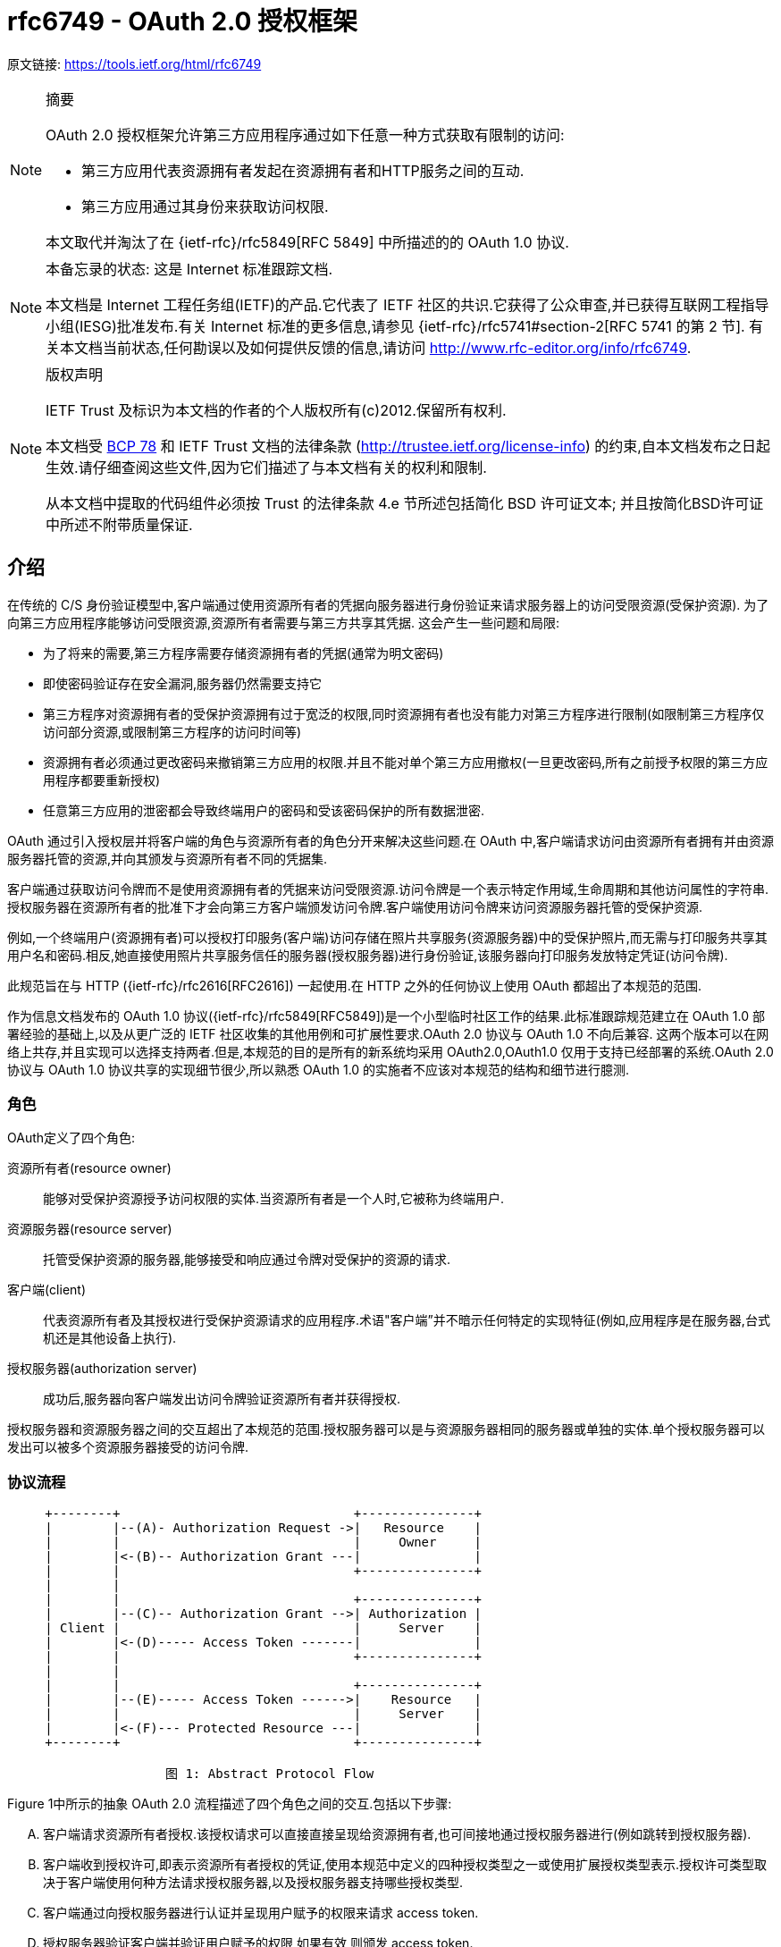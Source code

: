 [[rfc6739]]
= rfc6749 - OAuth 2.0 授权框架

原文链接: https://tools.ietf.org/html/rfc6749[https://tools.ietf.org/html/rfc6749]

[NOTE]
====
摘要

OAuth 2.0 授权框架允许第三方应用程序通过如下任意一种方式获取有限制的访问:

* 第三方应用代表资源拥有者发起在资源拥有者和HTTP服务之间的互动.
* 第三方应用通过其身份来获取访问权限.

本文取代并淘汰了在 {ietf-rfc}/rfc5849[RFC 5849] 中所描述的的 OAuth 1.0 协议.
====

[NOTE]
====
本备忘录的状态:
这是 Internet 标准跟踪文档.

本文档是 Internet 工程任务组(IETF)的产品.它代表了 IETF 社区的共识.它获得了公众审查,并已获得互联网工程指导小组(IESG)批准发布.有关 Internet 标准的更多信息,请参见 {ietf-rfc}/rfc5741#section-2[RFC 5741 的第 2 节].
有关本文档当前状态,任何勘误以及如何提供反馈的信息,请访问 http://www.rfc-editor.org/info/rfc6749.
====

[NOTE]
====
版权声明

IETF Trust 及标识为本文档的作者的个人版权所有(c)2012.保留所有权利.

本文档受 https://tools.ietf.org/html/bcp78[BCP 78] 和 IETF Trust 文档的法律条款 (http://trustee.ietf.org/license-info[http://trustee.ietf.org/license-info]) 的约束,自本文档发布之日起生效.请仔细查阅这些文件,因为它们描述了与本文档有关的权利和限制.

从本文档中提取的代码组件必须按 Trust 的法律条款 4.e 节所述包括简化 BSD 许可证文本; 并且按简化BSD许可证中所述不附带质量保证.
====

[[introduction]]
== 介绍

在传统的 C/S 身份验证模型中,客户端通过使用资源所有者的凭据向服务器进行身份验证来请求服务器上的访问受限资源(受保护资源). 为了向第三方应用程序能够访问受限资源,资源所有者需要与第三方共享其凭据. 这会产生一些问题和局限:

* 为了将来的需要,第三方程序需要存储资源拥有者的凭据(通常为明文密码)
* 即使密码验证存在安全漏洞,服务器仍然需要支持它
* 第三方程序对资源拥有者的受保护资源拥有过于宽泛的权限,同时资源拥有者也没有能力对第三方程序进行限制(如限制第三方程序仅访问部分资源,或限制第三方程序的访问时间等)
* 资源拥有者必须通过更改密码来撤销第三方应用的权限.并且不能对单个第三方应用撤权(一旦更改密码,所有之前授予权限的第三方应用程序都要重新授权)
* 任意第三方应用的泄密都会导致终端用户的密码和受该密码保护的所有数据泄密.

OAuth 通过引入授权层并将客户端的角色与资源所有者的角色分开来解决这些问题.在 OAuth 中,客户端请求访问由资源所有者拥有并由资源服务器托管的资源,并向其颁发与资源所有者不同的凭据集.

客户端通过获取访问令牌而不是使用资源拥有者的凭据来访问受限资源.访问令牌是一个表示特定作用域,生命周期和其他访问属性的字符串.授权服务器在资源所有者的批准下才会向第三方客户端颁发访问令牌.客户端使用访问令牌来访问资源服务器托管的受保护资源.

例如,一个终端用户(资源拥有者)可以授权打印服务(客户端)访问存储在照片共享服务(资源服务器)中的受保护照片,而无需与打印服务共享其用户名和密码.相反,她直接使用照片共享服务信任的服务器(授权服务器)进行身份验证,该服务器向打印服务发放特定凭证(访问令牌).

此规范旨在与 HTTP ({ietf-rfc}/rfc2616[RFC2616]) 一起使用.在 HTTP 之外的任何协议上使用 OAuth 都超出了本规范的范围.

作为信息文档发布的 OAuth 1.0 协议({ietf-rfc}/rfc5849[RFC5849])是一个小型临时社区工作的结果.此标准跟踪规范建立在 OAuth 1.0 部署经验的基础上,以及从更广泛的 IETF 社区收集的其他用例和可扩展性要求.OAuth 2.0 协议与 OAuth 1.0 不向后兼容.
这两个版本可以在网络上共存,并且实现可以选择支持两者.但是,本规范的目的是所有的新系统均采用 OAuth2.0,OAuth1.0 仅用于支持已经部署的系统.OAuth 2.0 协议与 OAuth 1.0 协议共享的实现细节很少,所以熟悉 OAuth 1.0 的实施者不应该对本规范的结构和细节进行臆测.

[[introduction-roles]]
=== 角色

OAuth定义了四个角色:

资源所有者(resource owner)::
能够对受保护资源授予访问权限的实体.当资源所有者是一个人时,它被称为终端用户.
资源服务器(resource server)::
托管受保护资源的服务器,能够接受和响应通过令牌对受保护的资源的请求.
客户端(client)::
代表资源所有者及其授权进行受保护资源请求的应用程序.术语"客户端”并不暗示任何特定的实现特征(例如,应用程序是在服务器,台式机还是其他设备上执行).
授权服务器(authorization server)::
成功后,服务器向客户端发出访问令牌验证资源所有者并获得授权.

授权服务器和资源服务器之间的交互超出了本规范的范围.授权服务器可以是与资源服务器相同的服务器或单独的实体.单个授权服务器可以发出可以被多个资源服务器接受的访问令牌.

[[introduction-protocol-flow]]
=== 协议流程

[source,text]
----
     +--------+                               +---------------+
     |        |--(A)- Authorization Request ->|   Resource    |
     |        |                               |     Owner     |
     |        |<-(B)-- Authorization Grant ---|               |
     |        |                               +---------------+
     |        |
     |        |                               +---------------+
     |        |--(C)-- Authorization Grant -->| Authorization |
     | Client |                               |     Server    |
     |        |<-(D)----- Access Token -------|               |
     |        |                               +---------------+
     |        |
     |        |                               +---------------+
     |        |--(E)----- Access Token ------>|    Resource   |
     |        |                               |     Server    |
     |        |<-(F)--- Protected Resource ---|               |
     +--------+                               +---------------+

                     图 1: Abstract Protocol Flow
----

Figure 1中所示的抽象 OAuth 2.0 流程描述了四个角色之间的交互.包括以下步骤:

[upperalpha]
. 客户端请求资源所有者授权.该授权请求可以直接直接呈现给资源拥有者,也可间接地通过授权服务器进行(例如跳转到授权服务器).
. 客户端收到授权许可,即表示资源所有者授权的凭证,使用本规范中定义的四种授权类型之一或使用扩展授权类型表示.授权许可类型取决于客户端使用何种方法请求授权服务器,以及授权服务器支持哪些授权类型.
. 客户端通过向授权服务器进行认证并呈现用户赋予的权限来请求 access token.
. 授权服务器验证客户端并验证用户赋予的权限,如果有效,则颁发 access token.
. 客户端从资源服务器请求受保护资源,并通过呈现 access token 进行身份验证.
. 资源服务器验证 access token,如果有效,则为该请求提供服务.

客户端从资源所有者获得授权授权的首选方法(如步骤(A)和(B)所示)是使用授权服务器作为中介,如第 <<obtaining-authorization-authorization-code-grant,4.1 节中的图 3>>所示.

[[introduction-authorization-grant]]
=== 权限授予

权限授予( Authorization Grant)是资源拥有者同意授权请求(访问受保护资源)的凭据,客户端可以用它来获取 access token. 本规范定义了四种授权(grant)类型 - 授权码模式(authorization code),简化模式(implicit),密码模式(resource owner password credentials)和客户端模式(client credentials) ,以及用于定义其他类型的可扩展性机制.

[[introduction-authorization-grant-code]]
==== 授权码模式(Authorization Code)

授权码是通过授权服务器来获得的,授权服务器是客户端和资源拥有者之间的媒介.与客户端直接向资源拥有者申请权限不同,客户端通过将资源拥有者引向授权服务器(通过 {ietf-rfc}/rfc2616[RFC 2616]  中定义的 user-agent ),然后授权服务器反过来将资源拥有者 redirect 到 client(附带上 authorization code).

在将资源拥有者 redirect 到 client(附带 authorization code)之前,授权服务器验证资源拥有者并获取授权.因为资源拥有者仅与授权服务器进行身份验证,所以资源拥有者的凭据(用户名、密码等)永远不会泄露给客户端(尤其是第三方客户端).

授权码有一些重要的安全优势,比如验证 client 的能力,比如直接将 access token 传送给 client 而不是通过资源拥有者的 user-agent(可能会将token泄露给第三方).

[[introduction-authorization-grant-implicit]]
==== 简化模式(implicit)

简化模式是为在浏览器中使用诸如 JavaScript 之类的脚本语言而优化的一种简化的授权码流程.在简化模式中,直接将 access token 而不是 authorization code 颁发给 client(通过资源拥有者的授权).grant 类型为 implicit,所以没有中间环节(比如用来在稍后获取 access token 的 authorization code)

在简化模式中颁发 access token 时,授权服务器没有对 client 进行验证.在某些情况下,可以通过用来获取 access token 的重定向 URI 来验证 client.access token 可以通过访问资源拥有者的 user-agent 暴露给资源拥有者或者其他的应用.

由于简化模式减少了获取 access token 的往返次数,所以可以提高某些客户端的响应能力和效率(比如一个运行在浏览器中的应用).
但是,应该权衡使用简化模式所带来的便捷性与其带来的安全隐患之间的利害关系(在 <<security-access-tokens,10.3>> 和 <<security-implicit-impersonate,10.16>> 中有描述),尤其是授权码模式可用时.

[[introduction-authorization-grant-password]]
==== 密码模式(resource owner password credentials)

资源拥有者密码凭据(如用户名和密码)可以用来直接用来当做一种获取 access token 的权限授予方式.凭据仅应当在资源拥有者高度信任 client 时使用(比如,应用是设备操作系统的一部分,或有较高权限的应用),并且其他授权模式(比如授权码模式)不可用时.

尽管这种授权类型需要 client 直接接触资源拥有者的凭据,资源拥有者的凭据仅被用于单次的获取 access token 的请求.通过使用用户凭据来交换具有较长寿命的 access token 或者 refresh token,这种授权模式可消除 client 在将来需要授权时对资源拥有者凭据的需求(就是说,这次通过用户凭据获取了 access token,以后就可以直接通过 access token 而不是用户凭据来访问受限资源了).

[[introduction-authorization-grant-client]]
==== 客户端模式(client credentials)

当授权范围限于客户端控制下的受保护资源或先前与授权服务器一起安排的受保护资源时,client 凭据(或其他形式的客户端身份验证)可用作权限授予.客户端凭证通常是在客户端代表自己(客户端也是资源所有者)或基于先前与授权服务器一起安排的授权请求访问受保护资源时用作权限授予.

[[introduction-access-token]]
=== 访问令牌(Access Token)

access token是用来访问受限资源的凭据.access token 是一个代表授予 client 的权限的字符串.该字符串通常对 client 不透明.token 表示特定范围和持续时间的访问权限,由资源所有者授予,由资源服务器和授权服务器执行.

令牌可以表示用于检索授权信息的标识符,或者可以以可验证的方式自包含授权信息(即,由一些数据和签名组成的令牌串).client 可能需要额外的身份验证凭据(超出本规范的范围)来使用令牌.

访问令牌提供一个使用单个的资源服务器可以理解的令牌来替换其他不同的身份验证方式(如用户名+密码方式)的抽象层.这种抽象使得颁发访问令牌比用于获取它们的权限授予更具限制性,并且消除了资源服务器理解各种不同身份验证方法的需要.

访问令牌可以具有基于资源服务器安全性要求的不同格式,结构和使用方法(例如,加密属性).访问令牌属性和用于访问受保护资源的方法超出了本规范的范围,并由协同规范(如 {ietf-rfc}/rfc6750[RFC6750])定义.

[[introduction-refresh-token]]
=== 刷新令牌(Refresh Token)

refresh token 是用于获取 access token 的凭据.refresh token 由授权服务器颁发给 client,用于在当前访问令牌变为无效或过期时获取新的访问令牌,或者获取具有相同或更窄范围的其他访问令牌(访问令牌可能具有更短的生命周期和权限少于资源所有者授权的权限.根据授权服务器的判断,发出刷新令牌是可选的.如果授权服务器发出刷新令牌,则在发出访问令牌时包括它(即图1中的步骤(D)).

刷新令牌是表示资源所有者授予客户端的权限的字符串.该字符串通常对客户端不透明.令牌表示用于检索 授权信息的标识符.与访问令牌不同,刷新令牌仅用于授权服务器,不会发送到资源服务器.

[source,text]
----
  +--------+                                           +---------------+
  |        |--(A)------- Authorization Grant --------->|               |
  |        |                                           |               |
  |        |<-(B)----------- Access Token -------------|               |
  |        |               & Refresh Token             |               |
  |        |                                           |               |
  |        |                            +----------+   |               |
  |        |--(C)---- Access Token ---->|          |   |               |
  |        |                            |          |   |               |
  |        |<-(D)- Protected Resource --| Resource |   | Authorization |
  | Client |                            |  Server  |   |     Server    |
  |        |--(E)---- Access Token ---->|          |   |               |
  |        |                            |          |   |               |
  |        |<-(F)- Invalid Token Error -|          |   |               |
  |        |                            +----------+   |               |
  |        |                                           |               |
  |        |--(G)----------- Refresh Token ----------->|               |
  |        |                                           |               |
  |        |<-(H)----------- Access Token -------------|               |
  +--------+           & Optional Refresh Token        +---------------+

               图 2: Refreshing an Expired Access Token
----

图2所示的流程包括以下步骤:

[upperalpha]
. 客户端通过向授权服务器进行认证、发起权限授予来获取 access token.
. 授权服务器验证客户端并验证权限授予授权,如果有效,则颁发访问令牌和刷新令牌.
. 客户端通过呈现访问令牌向资源服务器发出受保护的资源请求.
. 资源服务器验证访问令牌,如果有效,则为请求提供服务.
. 重复步骤(C)和(D)直到访问令牌到期.如果客户端知道访问令牌已过期,则跳到步骤(G);否则,它会生成另一个受保护的资源请求
. 由于访问令牌无效,资源服务器返回无效的令牌错误.
. 客户端通过向授权服务器进行身份验证并显示刷新令牌来请求新的访问令牌.该客户端身份验证的要求是基于客户端类型和授权服务器策略.
. 授权服务器验证客户端并验证刷新令牌,如果有效,则发出新的访问令牌(以及可选的新刷新令牌).

步骤(C),(D),(E)和(F)不属于规范的范围,如 <<accessing-protected-resources,第 7 节所述>>.

[[introduction-tls-version]]
=== TLS 版本

由于广泛的部署和已知的安全性漏洞,当本规范使用安全传输层协议(TLS)时可能存在不同的适用版本.在本协议发表时,TLS v1.2 {ietf-rfc}/rfc5246[RFC5246] 是最新版本,但是部署基础非常有限,可能无法实现.TLS v1.0 {ietf-rfc}/rfc2246[RFC2246]是最广泛的部署版本并将提供最广泛的互操作性.
实现还可以支持满足其安全要求的其他传输层安全机制.

[[introduction-http-redirections]]
=== HTTP 重定向(HTTP Redirections)

在 client 话说授权服务器将 user-agent 导向另一个目的地时,本规范广泛地使用了 HTTP 重定向.虽然本规范中的示例使用 HTTP 302 状态代码进行重定向,但是允许其他的实现通过其他方法实现重定向,这也被认为是实现细节的一部分.

[[introduction-interoperability]]
=== 互通性

OAuth 2.0 提供了一个具有明确定义的具有丰富的安全属性的授权框架.但是,作为一个具有许多可选组件的丰富且高度可扩展的框架,该规范本身可能会产生各种不可互操作的实现.

此外,对于一些组件,本规范仅有部分定义或完全未定义(例如,客户端注册,授权服务器功能,endpoint 发现).如果没有这些组件,客户端必须专门手动地针对特定授权服务器和资源服务器进行配置以进行互操作.

该框架的设计明确期望未来的工作将定义实现完整的Web级互操作性所必需的规范性配置文件和扩展.

[[introduction-notational-conventions]]
=== 符号约定(Notational Conventions)

本规范中的关键字 "MUST", "MUST NOT", "REQUIRED", "SHALL", "SHALL NOT", "SHOULD", "SHOULD NOT", "RECOMMENDED", "MAY", 和 "OPTIONAL" 应按 {ietf-rfc}/rfc2119[RFC2119] 中所述进行解释.

[[client-registration]]
== 客户端注册

在启动协议之前,client 向授权服务器注册.client 注册的方式使用授权服务器超出了本规范的范围,但通常涉及终端用户与 HTML 注册表单的交互.

客户端注册不需要客户端和授权服务器之间的直接交互.当授权服务器支持时,注册可以依赖于其他方式来建立信任并获得所需的客户端属性(例如,重定向 URI,客户端类型).例如,可以使用自发布或第三方发布的断言来完成注册,或者通过使用 可信通道执行客户端发现的授权服务器来完成注册.

注册客户端时,客户端开发人员应该:

* 指定 <<client-registration-client-types,如第 2.1 节所述的客户端类型>>
* 提供如 <<protocol-endpoints-authorization-endpoint-redirection-endpoint,第 3.1.2 节所述>>的 client 重定向 URI, 以及
* 包含授权服务器所需的任何其他信息(例如,应用程序名称,网站,描述,徽标图像,所接受的法律条款).

[[client-registration-client-types]]
=== 客户端类型(Client Types)

OAuth 根据其与授权服务器进行安全身份验证的能力定义了两种客户端类型(即,保证其客户凭证的机密性的能力):

机密::
客户端能够维护其凭证的机密性(例如,在具有对客户端凭证具有受限访问的安全服务器上实现的客户端),或能够使用其他方式进行安全的客户端认证.

公开::
客户端无法维护其凭据的机密性(例如,在资源所有者使用的设备上执行的客户端,例如已安装的本机应用程序或基于Web 浏览器的应用程序),并且无法通过任何其他方式进行安全的客户端身份验证.

客户端类型标识基于授权服务器的安全身份验证定义及其可接受的客户端凭据暴露级别.授权服务器不应该对客户端类型做出假设.

客户端可以被实现为分布式组件集,每个组件具有不同的客户端类型和安全性上下文(例如,具有基于机密服务器的组件和基于公共浏览器的组件的分布式客户端).如果授权服务器不提供对此类客户端的支持或不提供有关其注册的指导,则客户端应该将每个组件注册为单独的客户端.

此规范是围绕以下客户端配置设计的:

Web应用程序::
Web应用程序是在Web 服务器上运行的机密客户端.资源所有者通过在资源所有者使用的设备上的用户代理中呈现的HTML用户界面来访问客户端.客户端凭据以及发布到客户端的任何访问令牌都存储在Web服务器上,不会向资源所有者公开或访问.

基于用户代理的应用程序::
基于用户代理的应用程序是公共客户端,其中客户端代码从web服务器下载并在资源所有者使用的设备上的用户代理(例如,web浏览器)内执行.协议数据和凭证可以轻松访问(并且通常可见)资源所有者.由于此类应用程序驻留在用户代理中,因此它们可以在请求授权时无缝使用用户代理功能.

本机应用程序::
本机应用程序是在资源所有者使用的设备上安装和执行的公共客户端.资源所有者可以访问协议数据和凭证.这是假设的可以提取应用程序中包含的任何客户端身份验证凭据.另一方面,动态发布的凭证(例如访问令牌或刷新令牌)可以获得可接受的保护级别.至少,这些凭据受到保护,从而免受应用程序可能与之交互的恶意服务器的影响.在某些平台上,可能会保护这些凭据免受驻留在同一设备上的其他应用程序的影响.

[[client-registration-client-identifier]]
=== 客户端标识(Client Identifier)

授权服务器向已注册的 client 颁发 client identifier – 一个代表该 client 注册信息的唯一字符串.client identifier 不需要保密,它被暴露给资源拥有者并且禁止单独用于 client 认证.客户端标识符对于授权服务器是唯一的.
本规范未定义 client identifier 字符串的大小.客户端应避免对标识符大小进行假设.授权服务器应该记录它发出的任何标识符的大小.

[[client-registration-client-authentication]]
=== 客户端认证(Client Authentication)

如果客户端类型是机密的,则客户端和授权服务器建立适合授权服务器的安全性要求的客户端认证方法.授权服务器可以接受满足其安全要求的任何形式的客户端身份验证.

机密客户端通常被颁发(或建立)用于与授权服务器进行认证的一组客户机凭证(例如,密码,公钥/私钥对).

授权服务器可以与公共客户端建立客户端身份验证方法.但是,授权服务器不得依赖公共客户端身份验证来识别客户端.

客户端在每个请求中最多使用一种身份验证方法.

[[client-registration-client-authentication-password]]
==== 客户端密码(Client Password)

拥有客户端密码的客户端可以使用 {ietf-rfc}/rfc2617[RFC2617] 中定义的 HTTP Basic 身份验证方案向授权服务器进行身份验证.使用 <<appendix-B>> 编码算法对客户端标识符进行编码,
并将编码 value 用作 username;客户端密码使用相同的算法进行编码并用作 password.授权服务器必须支持HTTP基本身份验证方案,以便对发出客户端密码的客户端进行身份验证.

例如(额外换行符仅用于排版目的):

[source,text]
----
Authorization: Basic czZCaGRSa3F0Mzo3RmpmcDBaQnIxS3REUmJuZlZkbUl3
----

或者,授权服务器可以选择支持在请求体中包含如下参数的客户端凭据:

client_id::
REQUIRED.在 <<client-registration-client-identifier,2.2 节>>描述的注册过程中发给客户端的客户端标识符.

client_secret::
REQUIRED. The client secret. 如果客户端密钥是空字符串,则客户端可以省略该参数.

使用这两个参数在请求体中包含客户端凭证是不推荐的,并且应该仅限于无法直接使用 HTTP 基本身份验证方案(或其他基于密码的 HTTP 身份验证方案)的客户端.参数只能在请求体中传输,绝不能包含在请求 URI 中.

例如,使用 body 参数刷新访问令牌(<<refresh-token,第 6 节>>)的 HTTP 请求(额外换行符仅用于排版目的):

[source,text]
----
     POST /token HTTP/1.1
     Host: server.example.com
     Content-Type: application/x-www-form-urlencoded

     grant_type=refresh_token&refresh_token=tGzv3JOkF0XG5Qx2TlKWIA
     &client_id=s6BhdRkqt3&client_secret=7Fjfp0ZBr1KtDRbnfVdmIw
----

当使用密码验证发送请求时,授权服务器必须要求使用 <<introduction-tls-version,如 1.6 节所述的TLS>>.

由于此客户端身份验证方法涉及密码,因此授权服务器必须保护使用它的任何 endpoint 免受穷举攻击.

[[client-registration-client-authentication-other]]
==== 其他认证方法
授权服务器可以支持符合其安全要求的任何合适的HTTP认证方案.使用其他身份验证方法时,授权服务器必须定义客户端标识符(注册记录)和身份验证方案之间的映射.

[[client-registration-unregistered-clients]]
=== 未注册的客户端(Unregistered Clients)

此规范不排除使用未注册的客户端.但是,此类客户端的使用超出了本规范的范围,需要进行额外的安全性分析并检查其互操作性影响.

[[protocol-endpoints]]
== 协议端点(Protocol Endpoints)

授权过程使用两个授权服务器端点(HTTP资源):

Authorization endpoint::
客户端使用该端点通过用户代理重定向从资源所有者获取授权.

Token endpoint::
客户端用于通过 user-agent redirection 从资源所有者获取授权.

以及一个客户端端点:

Redirection endpoint::
授权服务器用于通过资源所有者 user-agent将包含授权凭据的响应返回给客户端.

并非每种授权授权类型都使用两个端点.扩展授权类型可以根据需要定义其他端点.

[[protocol-endpoints-authorization-endpoint]]
=== 授权端点(Authorization endpoint)

授权端点用于与资源所有者交互并获得权限授予. 授权服务器必须首先验证资源所有者的身份. 授权服务器验证资源所有者的方式(例如,用户名和密码登录,会话 cookie)超出了本规范的范围.

客户端获取授权端点位置的方法超出了本规范的范围,因为这个位置通常由服务文档提供.

端点 URI 可以包括 `application/x-www-form-urlencoded` 格式(根据 <<appendix-B,附录B>>)的查询组件({ietf-rfc}/rfc3986#section-3.4[RFC3986第 3.4 节]),并且在添加其他查询参数时该组件必须保留.端点 URI 绝不能包含片段组件.

由于对授权端点的请求导致用户身份验证和凭据的明文传输(在HTTP响应中),在向授权端点发送请求时,授权服务器必须使用 <<introduction-tls-version,第 1.6 节中所述的 TLS>>.对于没有值的参数,必须当作在请求中省略了该参数.授权服务器必须忽略无法识别的请求参数.请求和响应参数不得被包含多次.

授权服务器必须支持对授权端点使用 HTTP "GET" 方法 {ietf-rfc}/rfc2616[RFC2616],并且也可以支持使用 "POST" 方法.

如果请求参数没有携带任何值,则必须忽略.授权服务器必须忽略 无法识别的请求参数.请求和响应参数 不得超过一次.

[[protocol-endpoints-authorization-endpoint-response-type]]
==== 响应类型

授权终端由授权代码模式和简化授权模式的工作流中使用.客户端使用以下参数通知授权服务器所需的授权类型:

response_type::
REQUIRED. 值必须是用于请求如 <<obtaining-authorization-authorization-code-grant-authorization-request,如第 4.1.1 节所述>>授权码的 "code" 或者 <<obtaining-authorization-implicit-grant-authorization-request,如 4.2.1 节所述>>用于请求访问令牌(简化授权)的 "token" ,或者注册的扩展值,如 <<extensibility-new-response-type,第 8.4 节>>.

扩展响应类型可以包含空格 (%x20) 分隔的值列表,其中值的顺序无关紧要(例如,响应类型 "a b" 与 "b a" 相同).这种复合响应类型的含义由它们各自的规范定义.

如果授权请求缺少"response_type”参数,或者不理解响应类型,授权服务器必须返回 <<obtaining-authorization-authorization-code-grant-error-response,如第 4.1.2.1 节>>所述的错误响应.

[[protocol-endpoints-authorization-endpoint-redirection-endpoint]]
==== 重定向端点(Redirection Endpoint)

完成与资源所有者的交互后,授权服务器将资源所有者的用户代理指向客户端.在用户注册过程中或在发出授权请求时,授权服务器将 user-agent 重定向到先前与授权服务器建立的客户端重定向端点.
重定向端点URI必须是 {ietf-rfc}/rfc3986#section-4.3[RFC3986第 4.3 节] 定义的绝对 URI.端点URI可以包括 `application/x-www-form-urlencoded` 格式的(<<appendix-B,附录B>>)查询组件({ietf-rfc}/rfc3986#section-3.4[RFC3986第 3.4 节]),并且在添加其他查询参数时必须保留该组件.端点 URI 绝不能包含片段组件.

[[protocol-endpoints-authorization-endpoint-redirection-endpoint-confidentiality]]
===== 加密请求端点(Endpoint Request Confidentiality)

当请求的响应类型是 `code` 或 `token` 时,或者当重定向请求将导致在开放网络上传输敏感凭证时,重定向端点应该使用如 <<introduction-tls-version,第 1.6 节所述的TLS>>.此规范并未强制要求使用 TLS,因为在撰写本文时,要求客户端部署TLS对许多客户端开发人员来说是一个重大障碍.如果TLS不可用,授权服务器应该在重定向之前警告资源所有者关于不安全端点(例如,在授权请求期间显示消息).

缺乏TLS会严重影响客户端及其授权访问的受保护资源的安全性.当授权过程以委托的终端用户授权的形式被用作客户端(例如,第三方登录服务)使用时,TLS的使用尤其重要.

[[protocol-endpoints-authorization-endpoint-redirection-endpoint-requirements]]
===== 注册要求(Registration Requirements)

授权服务器必须要求以下客户端注册其重定向端点:

* 公共客户端
* 使用简化授权类型的机密客户端.

授权服务器应该在使用授权端点之前要求所有客户端注册其重定向端点.

授权服务器应该要求客户端提供完整的重定向 URI(客户端可以使用 `state` 请求参数来实现按请求定制)如果要求注册完整的重定向URI是不可能的,授权服务器应该要求注册URI方案,权限和路径(允许客户端在请求授权时仅动态改变重定向URI的查询组件).

授权服务器可以允许客户端注册多个重定向端

若无重定向注册,攻击者可能使用授权端点用作开放重定向器(<<security-open-redirectors,如第 10.15 节中所述>>).

[[protocol-endpoints-authorization-endpoint-redirection-endpoint-configuration]]
===== 动态配置(Dynamic Configuration)

如果已注册了多个重定向 URI,或者只注册了部分重定向 URI,或者没有注册重定向 URI,则客户端必须使用 `redirect_uri` 请求参数包含带有授权请求的重定向 URI.

当授权请求中包含重定向 URI 时,如果注册了任一重定向 URI,授权服务器必须将接收到的值与按照 {ietf-rfc}/rfc3986#section-6[RFC3986 第 6 节中定义] 的重定向URI列表中至少一个已注册重定向 URI(或 URI 组件)进行匹配.如果客户端注册包含完整重定向 URI,则授权服务器必须使用 {ietf-rfc}/rfc3986#section-6.2.1[RFC3986 第 6.2.1 节中定义]的简单字符串比较法来比较两个 URI.

[[protocol-endpoints-authorization-endpoint-redirection-endpoint-invalid]]
===== 无效的端点(Invalid Endpoint)

如果授权请求由于重定向 URI 的缺少,无效或不匹配的而未通过验证,则授权服务器应当通知资源所有者该错误,并且不得自动将用户代理重定向到无效的重定向 URI.

[[protocol-endpoints-authorization-endpoint-redirection-endpoint-content]]
===== 端点内容(Invalid Endpoint)

对客户端点的重定向请求通常会导致由 `user-agent` 处理的 HTML 文档响应(就是通常会返回一个网页).如果 HTML 响应直接作为重定向请求的结果提供,则 HTML 文档中包含的任何脚本都将以完全访问重定向 URI 及其包含的凭据的方式执行.

客户端不应在重定向端点响应中包含任何第三方脚本(例如,第三方分析,社交插件,广告网络).相反,它应该从URI中提取凭据并将用户代理再次重定向到另一个端点,而不暴露凭证(在 URI 或其他地方).如果包含第三方脚本,客户端必须确保首先执行自己的脚本(用于从 URI 中提取和删除凭据)

[[protocol-endpoints-token-endpoint]]
=== Token 端点(Token Endpoint)

客户端使用令牌端点通过呈现其权限授予或刷新令牌来获取访问令牌.除了简化授权类型之外,令牌端点与每个权限授予一起使用(因为访问令牌被直接发出).

客户端获取令牌端点位置的方法超出了本规范的范围,因为这通常由服务文档提供.

端点URI可以包括 `application/x-www-form-urlencoded` 格式的(<<appendix-B,附录B>>)查询组件({ietf-rfc}/rfc3986#section-3.4[RFC3986 第 3.4 节]),并且在添加其他查询参数时必须保留该组件.端点 URI 绝不能包含片段组件.

由于对 token 端点的请求导致用户身份验证和凭据的明文传输(在HTTP响应中),在向授权端点发送请求时,授权服务器必须使用 <<introduction-tls-version,第 1.6 节中所述的TLS>>.对于没有值的参数,必须当作在请求中省略了该参数.授权服务器必须忽略无法识别的请求参数.请求和响应参数不得被包含多次.

[[protocol-endpoints-token-endpoint-client-authentication]]
==== 客户端认证

在向令牌端点发出请求时,Confidential clients 或其他 clients 发出的客户端凭证必须使用授权服务器进行身份验证,<<client-registration-client-authentication,如第 2.3 节所述>>.客户端身份验证用于:

* 强制将刷新令牌和授权码绑定到发给它们的客户端.当授权代码通过不安全的通道传输到重定向端点或者重定向 URI 尚未完整注册时,客户端身份验证至关重要.
* 通过禁用客户端或更改其凭据从受感染的客户端恢复,从而防止攻击者滥用被盗的刷新令牌.更改单组客户端凭据比撤消整组刷新令牌要快得多.
* 实施身份验证管理最佳实践,这需要定期进行凭据轮换.旋转整组刷新令牌可能具有挑战性,而单组客户端凭证的轮换则更加容易.

客户端可以在向令牌端点发送请求时使用 `client_id` 请求参数来对自身进行标识.在对 token 令牌端口的 `authorization_code` `grant_type` 请求中,未经身份验证的客户端必须发送其 `client_id` 以防止自己无意中接受用于具有不同 `client_id` 的客户端的代码.这可以保护客户端不会替换身份验证代码.(它不为受保护资源提供额外的安全性.)

[[protocol-endpoints-access-token-scope]]
=== 访问令牌范围

授权和令牌端点允许客户端使用 `scope` 请求参数指定访问请求的范围.反过来,授权服务器使用 `scope`  响应参数来通知客户端发出的访问令牌的范围.

`scope` 参数的值表示为以空格分隔的区分大小写的字符串列表.字符串由授权服务器定义.如果该值包含多个以空格分隔的字符串,则它们的顺序无关紧要,并且每个字符串都会为请求的范围添加其他访问范围.

[source,text]
----
     scope       = scope-token *( SP scope-token )
     scope-token = 1*( %x21 / %x23-5B / %x5D-7E )
----

根据授权服务器策略或资源所有者的指示,授权服务器可以完全或部分忽略客户端请求的范围.如果发布的访问令牌范围与客户端请求的范围不同,则授权服务器必须包含 `scope` 响应参数,以通知客户端授予的实际范围.

如果客户端在请求授权时省略了 `scope` 参数,则授权服务器必须使用预定义的默认值处理请求,或者使请求失败,指示范围无效.授权服务器应该记录其范围要求和默认值(如果已定义).

[[obtaining-authorization]]
== 获取授权

要请求访问令牌,客户端需从资源所有者处获取授权.授权以 authorization grant 的形式表示,客户端使用该 authorization grant 来请求访问令牌.OAuth 定义了四种授权类型 `authorization code`, `implicit`, `resource owner password credentials`, 和 `client credentials`.它还提供了一种用于定义其他授权类型的扩展机制.

[[obtaining-authorization-authorization-code-grant]]
=== 授权码模式(Authorization Code Grant)

authorization code grant type 通常用于获取 `access tokens` 和 `refresh tokens`,并且针对 confidential clients 进行了优化.
由于这是一个基于重定向的流程,客户端必须有能力和资源拥有者的 `user-agent`(通常为WEB浏览器)进行交互,并且有能力接收来自授权服务器的重定向请求.

[source,text]
----
     +----------+
     | Resource |
     |   Owner  |
     |          |
     +----------+
          ^
          |
         (B)
     +----|-----+          Client Identifier      +---------------+
     |         -+----(A)-- & Redirection URI ---->|               |
     |  User-   |                                 | Authorization |
     |  Agent  -+----(B)-- User authenticates --->|     Server    |
     |          |                                 |               |
     |         -+----(C)-- Authorization Code ---<|               |
     +-|----|---+                                 +---------------+
       |    |                                         ^      v
      (A)  (C)                                        |      |
       |    |                                         |      |
       ^    v                                         |      |
     +---------+                                      |      |
     |         |>---(D)-- Authorization Code ---------'      |
     |  Client |          & Redirection URI                  |
     |         |                                             |
     |         |<---(E)----- Access Token -------------------'
     +---------+       (w/ Optional Refresh Token)

   Note: The lines illustrating steps (A), (B), and (C) are broken into
   two parts as they pass through the user-agent.

                     图 3: Authorization Code Flow
----

图 3中包含如下步骤:

[upperalpha]
.client 通过将资源拥有者重定向到授权服务器来初始化这个流程.client 需要在请求中包含 客户标识符(client identifier),请求的范围(requested scope),本地状态(local state) 和一个授权服务器将重定向到的重定向URI(redirection URI),这些内容在 client 被赋予(或者被拒绝)权限后也会被发送回来.
.授权服务器通过 `user-agent` 来对资源拥有者进行身份验证,并确定资源所有者是否授予或拒绝客户端的访问请求.
.假设资源所有者授予访问权限,授权服务器使用先前提供的重定向 URI(在请求中或在客户端注册期间)将用户代理重定向回客户端.重定向 URI 包含授权代码和客户端先前提供的任一本地状态.
.客户端通过包含在上一步骤中接收的授权代码来请求来自授权服务器的令牌端点的访问令牌.发出请求时,客户端使用授权服务器进行身份验证.客户端通过包含用于获取验证授权码的重定向 URI 进行 验证.
.授权服务器对客户端进行身份验证,验证授权代码,并确保收到的重定向 URI 与步骤(C)中用于重定向客户端的URI相匹配.

[[obtaining-authorization-authorization-code-grant-authorization-request]]
==== 授权请求(Authorization Request)

客户端通过使用 `application/x-www-form-urlencoded` 格式将以下参数添加到授权端点 URI 的查询组件来构造请求URI(<<appendix-B,附录B>>):

response_type::
必须的. 值必须为 `code`.
client_id::
必须的. 客户端标识符,<<client-registration-client-identifier,如第 2.2 节所述>>.
redirect_uri::
可选的. <<protocol-endpoints-authorization-endpoint-redirection-endpoint,如第 3.1.2 节所述>>
scope::
可选的. 访问请求的范围,<<protocol-endpoints-access-token-scope,如第 3.3 节所述>>.
state::
推荐的. 客户端用于维护请求和回调之间状态的不透明值.当授权服务器在将用户代理重定向回客户端时包含此值.这个参数应当被用来方式 CSRF 攻击 ( <<security-csrf,参见 10.12 节>>).

客户端使用 HTTP 重定向响应或通过用户代理可用的其他方式将资源所有者定向到构造的URI.

例如,client 使用 TLS 将 user-agent 定向到如下 HTTP 请求:

[source,text]
----
   GET /authorize?response_type=code&client_id=s6BhdRkqt3&state=xyz
        &redirect_uri=https%3A%2F%2Fclient%2Eexample%2Ecom%2Fcb HTTP/1.1
    Host: server.example.com
----

为确保所有必须的参数都被呈现并且合法,授权服务器需要验证请求.如果请求合法,授权服务器对资源所有者进行身份验证并获取授权决策(通过询问资源所有者或通过其他方式建立批准).

建立决策时,授权服务器使用HTTP重定向响应或通过用户代理可用的其他方式将用户代理指向提供的客户端重定向 URI.

[[obtaining-authorization-authorization-code-grant-response]]
==== 授权响应(Authorization Response)

如果资源所有者授予访问请求,则授权服务器通过使用 `application/x-www-form-urlencoded` 格式将以下参数添加到重定向 URI 的查询组件来发布授权代码并将其传递给客户端(<<appendix-B,参见附录B>>):

code::
必须的. 授权服务器生成的授权码.授权代码必须在发布后尽快过期,以减少泄漏风险.建议最长授权代码生存期为 10 分钟.客户端不得多次使用授权码.如果授权代码被多次使用,授权服务器必须拒绝该请求,并且应该(如果可能)撤销先前基于该授权代码发出的所有令牌.授权代码与客户端标识符和重定向 URI 绑定.
state::
必须的 如果客户端请求中存在 `state` 参数.则为从客户端接收到的值.

例如,授权服务器通过发送如下 HTTP 响应来重定向 user-agent:

[source,text]
----
     HTTP/1.1 302 Found
     Location: https://client.example.com/cb?code=SplxlOBeZQQYbYS6WxSbIA
               &state=xyz
----

客户端必须忽略无法识别的响应参数.本规范未定义授权代码字符串大小.客户端应避免对代码值大小进行假设.授权服务器应该记录由它发出的任何码值的大小.

[[obtaining-authorization-authorization-code-grant-error-response]]
===== 错误响应(Authorization Response)

如果因为缺失、无效或不匹配的 URI,或者客户端的 identifier 缺失或无效而导致请求失败 authorization server 应当将这些错误通知给资源拥有者而不能自动将 `user-agent` 重定向到无效的 URI.

如果资源拥有者拒绝了访问请求,或因为其他原因失败,authorization server 应当以 <<appendix-B,附录B>>所示的格式,以 `application/x-www-form-urlencoded` 的编码添加如下参数:

* error: 必需的 一个单个 ASCII https://tools.ietf.org/html/rfc6749#ref-USASCII[USASCII]  错误码.值域如下
** invalid_request : 该请求缺少必需的参数,或者参数值无效,或者包含的参数超过一次,或者格式不正确.
** unauthorized_client : 客户端未被授权,无法使用此方法
** access_denied : 资源所有者或授权服务器拒绝了 请求.
** unsupported_response_type : 授权服务器不支持使用此方法获取授权.
** invalid_scope : 请求的范围无效,未知或格式错误.
** server_error : 授权服务器遇到意外情况导致其无法执行该请求.(此错误代码是必要的,因为500内部服务器错误HTTP状态代码不能由HTTP重定向返回给客户端).
** temporarily_unavailable : 授权服务器由于暂时超载或服务器维护目前无法处理请求.(此错误代码是必要的,因为503服务不可用HTTP状态代码不可以由HTTP重定向返回给客户端).
+
"error" 参数的值不能包含集合 %x20-21 / %x23-5B / %x5D-7E 以外的字符.
+
* error_description: 可选的.  提供错误描述的其他信息,用于协助客户端开发人员了解发生的错误.
"error_description" 参数的值不能包含集合 %x20-21 / %x23-5B / %x5D-7E 的字符.
* error_uri:可选的.  提供一个错误页面,帮助客户端开发人员了解更多有关错误的其他信息.
"error_uri" 参数的值必须符合 URI-reference 语法,因此不能包含集合 %x21 / %x23-5B / %x5D-7E 以外的字符.
* state:必须的 客户端授权请求中存在 `state` 参数 .则从客户端请求中获取.

例如,授权服务器通过发送以下HTTP响应重定向用户代理:
[source,text]
----
   HTTP/1.1 302 Found
   Location: https://client.example.com/cb?error=access_denied&state=xyz
----

[[obtaining-authorization-authorization-code-grant-access-token-request]]
==== 访问令牌请求(Access Token Request)

客户端通过使用 <<appendix-B,附录B>> `application/x-www-form-urlencoded` 格式在 HTTP 请求实体正文中发送下列 UTF-8 字符编码的参数向令牌端点发起请求:

grant_type::
必需的.值必须被设置为 `authorization_code`.
code::
从授权服务器收到的授权码.
redirect_uri::
必需的,若 `redirect_uri` 参数 <<obtaining-authorization-authorization-code-grant-authorization-request,如 4.1.1 节>>所述包含在授权请求中,且他们的值必须相同.
client_id::
必需的,如果客户端没有和 <<protocol-endpoints-authorization-endpoint-redirection-endpoint,如 3.2.1 节>>所述的授权服务器进行身份认证.

如果客户端类型是机密的或向客户端颁发了客户端凭据(或选定的其他身份验证要求),客户端必须按照<<protocol-endpoints-authorization-endpoint-redirection-endpoint,第 3.2.1 节>> 所述与授权服务器进行身份验证.

例如,客户端使用 TLS 发起如下的 HTTP 请求(额外的换行符仅用于显示目的):

[source,text]
----
     POST /token HTTP/1.1
     Host: server.example.com
     Authorization: Basic czZCaGRSa3F0MzpnWDFmQmF0M2JW
     Content-Type: application/x-www-form-urlencoded

     grant_type=authorization_code&code=SplxlOBeZQQYbYS6WxSbIA
     &redirect_uri=https%3A%2F%2Fclient%2Eexample%2Ecom%2Fcb
----

授权服务器必须:
* 要求机密客户端或任何被颁发了客户端凭据(或有其他身份验证要求)的客户端进行客户端身份验证
* 如果包括客户端身份验证,则对客户端进行身份验证,
* 确保授权码颁发给了通过身份验证的机密客户端,或者如果客户端是公开的,确保代码颁发给了请求中的 `client_id`,
* 验证授权码是有效的,并
* 确保给出了 `redirect_uri` 参数,若 `redirect_uri` 参数 <<obtaining-authorization-authorization-code-grant-authorization-request,如 4.1.1 节>> 所述包含在初始授权请求中,确保它们的值是相同的.

[[obtaining-authorization-authorization-code-grant-access-token-response]]
==== 访问令牌响应(Access Token Response)

如果访问令牌请求有效且已授权,则授权服务器发出访问令牌和可选的刷新令牌,如 <<issuing-access-token-successful,第 5.1 节所述>>. 如果请求客户端身份验证失败或无效,授权服务器返回 <<issuing-access-token-error,如第 5.2 节所述>>的错误响应.

成功响应的例子

[source,text]
----
     HTTP/1.1 200 OK
     Content-Type: application/json;charset=UTF-8
     Cache-Control: no-store
     Pragma: no-cache

     {
       "access_token":"2YotnFZFEjr1zCsicMWpAA",
       "token_type":"example",
       "expires_in":3600,
       "refresh_token":"tGzv3JOkF0XG5Qx2TlKWIA",
       "example_parameter":"example_value"
     }
----

[[obtaining-authorization-implicit-grant]]
=== 简化模式(Implicit Grant)

简化授权类型被用于获取访问令牌(它不支持发行刷新令牌),并对知道操作具体重定向URI的公共客户端进行优化.这些客户端通常在浏览器中使用诸如 JavaScript 的脚本语言实现.

由于这是一个基于重定向的流程,客户端必须能够与资源所有者的用户代理(通常是 Web 浏览器)进行交互并能够接收来自授权服务器的传入请求(通过重定向).

不同于客户端分别请求授权和访问令牌的授权码模式类型,客户端收到访问令牌作为授权请求的结果.

简化许可类型(grant type)不包含客户端身份验证而依赖于资源所有者在场和重定向 URI 的注册.因为访问令牌被编码到重定向 URI 中,它可能会暴露给资源所有者和其他驻留在相同设备上的应用.

[source,text]
----
     +----------+
     | Resource |
     |  Owner   |
     |          |
     +----------+
          ^
          |
         (B)
     +----|-----+          Client Identifier     +---------------+
     |         -+----(A)-- & Redirection URI --->|               |
     |  User-   |                                | Authorization |
     |  Agent  -|----(B)-- User authenticates -->|     Server    |
     |          |                                |               |
     |          |<---(C)--- Redirection URI ----<|               |
     |          |          with Access Token     +---------------+
     |          |            in Fragment
     |          |                                +---------------+
     |          |----(D)--- Redirection URI ---->|   Web-Hosted  |
     |          |          without Fragment      |     Client    |
     |          |                                |    Resource   |
     |     (F)  |<---(E)------- Script ---------<|               |
     |          |                                +---------------+
     +-|--------+
       |    |
      (A)  (G) Access Token
       |    |
       ^    v
     +---------+
     |         |
     |  Client |
     |         |
     +---------+

   Note: 说明步骤(A)和(B)的直线因为通过用户代理而被分为两部分.

                       图 4: Implicit Grant Flow
----

图4中的所示流程包含以下步骤:

[upperalpha]
. 客户端通过向授权端点引导资源所有者的用户代理开始流程.客户端包括它的客户端标识、请求范围、本地状态和重定向 URI,一旦访问被许可(或拒绝)授权服务器将传送用户代理回到该 URI.
. 授权服务器验证资源拥有者的身份(通过用户代理),并确定资源所有者是否授予或拒绝客户端的访问请求.
. 假设资源所有者许可访问,授权服务器使用之前(在请求时或客户端注册时)提供的重定向URI重定向用户代理回到客户端.重定向 URI 在 URI 片段中包含访问令牌.
. 用户代理顺着重定向指示向 Web 托管的客户端资源发起请求(按 {ietf-rfc}/rfc2616[RFC2616] 该请求不包含片段).用户代理在本地保留片段信息.
. Web托管的客户端资源返回一个网页(通常是带有嵌入式脚本的 HTML 文档),该网页能够访问包含用户代理保留的片段的完整重定向 URI 并提取包含在片段中的访问令牌(和其他参数).
. 用户代理在本地执行 Web 托管的客户端资源提供的提取访问令牌的脚本.
. 用户代理传送访问令牌给客户端.

参见 <<introduction-authorization-grant-implicit,第 1.3.2 节>>和 <<native-applications,第 9 节>> 了解使用简化模式的背景.

参见 <<security-access-tokens,10.3 节>>和 <<security-implicit-impersonate,10.16 节>>了解当使用简化模式时的重要安全注意事项.

[[obtaining-authorization-implicit-grant-authorization-request]]
==== 授权请求(Authorization Request)

客户端通过按附录B使用"application/x-www-form-urlencoded”格式向授权端点URI的查询部分添加下列参数构造请求URI:

response_type::
必需的.值必须设置为 `token`.
client_id::
必需的.客户端标识符,<<client-registration-client-identifier,如第 2.2 节所述>>.
redirect_uri::
可选的.<<protocol-endpoints-authorization-endpoint-redirection-endpoint,如第 3.1.2 节所述>>
scope::
可选的.访问请求的范围,<<protocol-endpoints-access-token-scope,如第 3.3 节所述>>.
state::
推荐的.客户端用于维护请求和回调之间状态的不透明值.当授权服务器在将用户代理重定向回客户端时包含此值.这个参数应当被用来方式 CSRF 攻击 ( <<security-csrf,参见 10.12 节>>).

例如,客户端使用 TLS 定向用户代理发起下述 HTTP 请求(额外的换行仅用于显示目的):

[source,text]
----
    GET /authorize?response_type=token&client_id=s6BhdRkqt3&state=xyz
        &redirect_uri=https%3A%2F%2Fclient%2Eexample%2Ecom%2Fcb HTTP/1.1
    Host: server.example.com
----

授权服务器验证该请求,确保所有需要的参数已提交且有效.授权服务器必须验证它将重定向访问令牌的重定向URI与如 <<protocol-endpoints-authorization-endpoint-redirection-endpoint,如第 3.1.2 节所述>> 的客户端注册的重定向URI匹配.

如果请求是有效的,授权服务器对资源所有者进行身份验证并获得授权决定(通过询问资源所有者或通过经由其他方式确定批准).

当确定决定后,授权服务器使用 HTTP 重定向响应向提供的客户端重定向 URI 定向用户代理,或者通过经由用户代理至该 URI 的其他可行方法.

[[obtaining-authorization-implicit-grant-authorization-response]]
==== 访问令牌响应(Access Token Response)

如果资源所有者许可访问请求,授权服务器颁发访问令牌,通过使用按 <<appendix-B,附录B>>的 `application/x-www-form-urlencoded` 格式向重定向 URI 的片段部分添加下列参数传递访问令牌至客户端:

access_token::
必需的.授权服务器颁发的访问令牌.
token_type::
必需的.如 <<accessing-protected-resources-token-types,7.1 节所述>>的颁发的令牌的类型.值是大小写不敏感的.
expires_in::
推荐的.以秒为单位的访问令牌生命周期.例如,值 `3600` 表示访问令牌将在从生成响应时的1小时后到期.如果省略,则授权服务器应该通过其他方式提供过期时间,或者记录默认值.
scope::
可选的,若与客户端请求的范围相同; 否则,是必需的.如<<protocol-endpoints-access-token-scope,如第 3.3 节所述>>的访问令牌的范围.
state::
必须的 如果客户端请求中存在 `state` 参数.则为从客户端接收到的值.

授权服务器不能颁发刷新令牌.

例如,授权服务器通过发送以下 HTTP 响应重定向用户代理:(额外的换行符仅用于显示目的):

[source,text]
----
     HTTP/1.1 302 Found
     Location: http://example.com/cb#access_token=2YotnFZFEjr1zCsicMWpAA
               &state=xyz&token_type=example&expires_in=3600
----

开发人员应注意,一些用户代理不支持在 HTTP `Location` HTTP 响应标头字段中包含片段组成部分.这些客户端需要使用除了 3xx 重定向响应以外的其他方法来重定向客户端——-例如,返回一个 HTML 页面,其中包含一个具有链接到重定向 URI 的动作的"继续”按钮.

客户端必须忽略无法识别的响应参数.本规范未定义授权码字符串大小.客户端应该避免假设代码值的长度. 授权服务器应记录其发放的任何值的大小.

[[obtaining-authorization-implicit-grant-authorization-response-error]]
===== 错误响应(Error Response)

如果因为缺失、无效或不匹配的 URI,或者客户端的 identifier 缺失或无效而导致请求失败 authorization server 应当将这些错误通知给资源拥有者而不能自动将 `user-agent` 重定向到无效的 URI.

如果资源拥有者拒绝了访问请求,或因为其他原因失败,authorization server 应当以 <<appendix-B,附录B>>所示的格式,以 `application/x-www-form-urlencoded` 的编码添加如下参数:

* error: 必需的 一个单个 ASCII https://tools.ietf.org/html/rfc6749#ref-USASCII[USASCII]  错误码.值域如下
** invalid_request : 该请求缺少必需的参数,或者参数值无效,或者包含的参数超过一次,或者格式不正确.
** unauthorized_client : 客户端未被授权使用此方法请求授权码.
** access_denied : 资源所有者或授权服务器拒绝了请求.
** unsupported_response_type : 授权服务器不支持使用此方法获取授权.
** invalid_scope : 请求的范围无效,未知或格式错误.
** server_error : 授权服务器遇到意外情况导致其无法执行该请求.(此错误代码是必要的,因为500内部服务器错误HTTP状态代码不能由HTTP重定向返回给客户端).
** temporarily_unavailable : 授权服务器由于暂时超载或服务器维护目前无法处理请求.(此错误代码是必要的,因为503服务不可用HTTP状态代码不可以由HTTP重定向返回给客户端).
+
"error" 参数的值不能包含集合 %x20-21 / %x23-5B / %x5D-7E 以外的字符.
+
* error_description: 可选的.  提供错误描述的其他信息,用于协助客户端开发人员了解发生的错误.
"error_description" 参数的值不能包含集合 %x20-21 / %x23-5B / %x5D-7E 的字符.
* error_uri:可选的.  提供一个错误页面,帮助客户端开发人员了解更多有关错误的其他信息.
"error_uri" 参数的值必须符合 URI-reference 语法,因此不能包含集合 %x21 / %x23-5B / %x5D-7E 以外的字符.
* state:必须的 客户端授权请求中存在 `state` 参数 .则从客户端请求中获取.

例如,授权服务器通过发送以下 HTTP 响应重定向用户代理:
[source,text]
----
   HTTP/1.1 302 Found
   Location: https://client.example.com/cb#error=access_denied&state=xyz
----

[[obtaining-authorization-password]]
=== 密码模式(Resource Owner Password Credentials Grant )

密码模式适合于资源所有者与客户端具有信任关系的情况,如设备操作系统或高级特权应用.当启用这种许可类型时授权服务器应该特别关照且只有当其他流程都不可用时才可以.

这种许可类型适合于能够获得资源所有者凭据(用户名和密码,通常使用交互的形式)的客户端.通过转换已存储的凭据至访问令牌,它也用于迁移现存的使用如 HTTP 基本或摘要身份验证的直接身份验证方案的客户端至 OAuth.

[source,text]
----
     +----------+
     | Resource |
     |  Owner   |
     |          |
     +----------+
          v
          |    Resource Owner
         (A) Password Credentials
          |
          v
     +---------+                                  +---------------+
     |         |>--(B)---- Resource Owner ------->|               |
     |         |         Password Credentials     | Authorization |
     | Client  |                                  |     Server    |
     |         |<--(C)---- Access Token ---------<|               |
     |         |    (w/ Optional Refresh Token)   |               |
     +---------+                                  +---------------+

            Figure 5: Resource Owner Password Credentials Flow

----

图5所示的流程包括以下步骤:

[upperalpha]
. 资源所有者向客户端提供其用户名和 密码.
. 通过包含从资源所有者处接收到的凭据,客户端从授权服务器的令牌端点请求访问令牌.当发起请求时,客户端与授权服务器进行身份验证.
. 授权服务器对客户端进行身份验证,验证资源所有者的凭证,如果有效,颁发访问令牌.

[[obtaining-authorization-password-authorization-request-and-response]]
==== 授权请求和响应(Authorization Request and Response)

客户端获得资源所有者凭据所通过的方式超出了本规范的范围.一旦获得访问令牌,客户端必须丢弃凭据.

[[obtaining-authorization-password-access-token-request]]
==== 访问令牌请求(Access Token Request)

客户端通过使用按 <<appendix-B,附录B>> `application/x-www-form-urlencoded` 格式在 HTTP 请求实体正文中发送下列 UTF-8 字符编码的参数向令牌端点发起请求:

grant_type::
必需的.值必须设置为 `password`.
username::
必需的.资源所有者的用户名.
password::
必需的.资源所有者的密码.
scope::
可选的.如<<protocol-endpoints-access-token-scope,如第 3.3 节所述>>的访问请求的范围.

如果客户端类型是机密的或向客户端颁发了客户端凭据(或选定的其他身份验证要求),客户端必须按照<<protocol-endpoints-authorization-endpoint-redirection-endpoint,第 3.2.1 节>> 所述与授权服务器进行身份验证.

例如,客户端使用传输层安全发起如下HTTP请求(额外的换行仅用于显示目的):

[source,text]
----
     POST /token HTTP/1.1
     Host: server.example.com
     Authorization: Basic czZCaGRSa3F0MzpnWDFmQmF0M2JW
     Content-Type: application/x-www-form-urlencoded

     grant_type=password&username=johndoe&password=A3ddj3w
----

授权服务器必须:

* 要求机密客户端或任何被颁发了客户端凭据(或有其他身份验证要求)的客户端进行客户端身份验证,
* 若包括了客户端身份验证,验证客户端身份,并
* 使用它现有的密码验证算法验证资源所有者的密码凭据.

由于这种访问令牌请求使用了资源所有者的密码,授权服务器必须保护端点防止暴力攻击(例如,使用速率限制或生成警报).

[[obtaining-authorization-password-access-token-response]]
==== 访问令牌响应(Access Token Response)

如果访问令牌请求有效且已授权,则授权服务器发出访问令牌和可选的刷新令牌,如 <<issuing-access-token-successful,第 5.1 节所述>>. 如果请求客户端身份验证失败或无效,授权服务器返回 <<issuing-access-token-error,如第 5.2 节所述>>的错误响应.

成功响应的示例:

[source,text]
----
     HTTP/1.1 200 OK
     Content-Type: application/json;charset=UTF-8
     Cache-Control: no-store
     Pragma: no-cache

     {
       "access_token":"2YotnFZFEjr1zCsicMWpAA",
       "token_type":"example",
       "expires_in":3600,
       "refresh_token":"tGzv3JOkF0XG5Qx2TlKWIA",
       "example_parameter":"example_value"
     }
----

[[obtaining-authorization-client]]
=== 客户端模式(Client Credentials Grant)

当客户端请求访问它所控制的,或者事先与授权服务器协商(所采用的方法超出了本规范的范围)的其他资源所有者的受保护资源,客户端可以只使用它的客户端凭据(或者其他受支持的身份验证方法)请求访问令牌.

客户端凭据许可类型必须只能由机密客户端使用.

[source,text]
----
     +---------+                                  +---------------+
     |         |                                  |               |
     |         |>--(A)- Client Authentication --->| Authorization |
     | Client  |                                  |     Server    |
     |         |<--(B)---- Access Token ---------<|               |
     |         |                                  |               |
     +---------+                                  +---------------+

                     图 6: Client Credentials Flow
----

图6所示的流程包括以下步骤:

[upperalpha]
. 客户端与授权服务器进行身份验证并向令牌端点请求访问令牌.
. 授权服务器对客户端进行身份验证,如果有效,颁发访问令牌.

[[obtaining-authorization-client-authorization-request-and-response]]
==== 授权请求和响应(Authorization Request and Response)

由于客户端身份验证被用作授权许可,所以不需要其他授权请求.

[[obtaining-authorization-client-access-token-request]]
==== 访问令牌请求(Access Token Request)

客户端通过使用按 <<appendix-B,附录B>> `application/x-www-form-urlencoded` 格式在 HTTP 请求实体正文中发送下列 UTF-8 字符编码的参数向令牌端点发起请求:

grant_type::
必需的.值必须设置为 `client_credentials`.
scope::
可选的.如<<protocol-endpoints-access-token-scope,如第 3.3 节所述>>的访问请求的范围.

客户端必须按照<<protocol-endpoints-authorization-endpoint-redirection-endpoint,第 3.2.1 节>> 所述与授权服务器进行身份验证.

例如,客户端使用传输层安全发起如下 HTTP 请求(额外的换行仅用于显示目的):

[source,text]
----
     POST /token HTTP/1.1
     Host: server.example.com
     Authorization: Basic czZCaGRSa3F0MzpnWDFmQmF0M2JW
     Content-Type: application/x-www-form-urlencoded

     grant_type=client_credentials
----

授权服务器必须对客户端进行身份验证.

[[obtaining-authorization-client-access-token-response]]
==== 访问令牌响应(Access Token Response)

如果访问令牌请求是有效的且被授权,授权服务器如 <<issuing-access-token-successful,第 5.1 节所述>> 颁发访问令牌.刷新令牌不应该包含在内. 如果请求因客户端身份验证失败或无效,授权服务器<<issuing-access-token-error,如第 5.2 节所述>>的返回错误响应.

一个样例成功响应:

[source,text]
----
     HTTP/1.1 200 OK
     Content-Type: application/json;charset=UTF-8
     Cache-Control: no-store
     Pragma: no-cache

     {
       "access_token":"2YotnFZFEjr1zCsicMWpAA",
       "token_type":"example",
       "expires_in":3600,
       "example_parameter":"example_value"
     }
----

[[obtaining-authorization-extension-grants]]
=== 扩展授权

通过使用绝对 URI 作为令牌端点的 `grant_type` 参数的值指定许可类型,并通过添加任何其他需要的参数,客户端使用扩展许可类型.

例如,采用 https://tools.ietf.org/html/rfc6749#ref-OAuth-SAML2[OAuth-SAML] 定义的安全断言标记语言(SAML)2.0 断言许可类型请求访问令牌,客户端可以使用 TLS 发起如下的 HTTP 请求(额外的换行仅用于显示目的):

[source,text]
----
     POST /token HTTP/1.1
     Host: server.example.com
     Content-Type: application/x-www-form-urlencoded

     grant_type=urn%3Aietf%3Aparams%3Aoauth%3Agrant-type%3Asaml2-
     bearer&assertion=PEFzc2VydGlvbiBJc3N1ZUluc3RhbnQ9IjIwMTEtMDU
     [...omitted for brevity...]aG5TdGF0ZW1lbnQ-PC9Bc3NlcnRpb24-
----

如果访问令牌请求有效且已授权,则授权服务器发出访问令牌和可选的刷新令牌,如 <<issuing-access-token-successful,第 5.1 节所述>>. 如果请求客户端身份验证失败或无效,授权服务器返回 <<issuing-access-token-error,如第 5.2 节所述>>的错误响应.

[[issuing-access-token]]
== 颁发令牌

如果访问令牌请求有效且已授权,则授权服务器发出访问令牌和可选的刷新令牌,如 <<issuing-access-token-successful,第 5.1 节所述>>. 如果请求客户端身份验证失败或无效,授权服务器返回 <<issuing-access-token-error,如第 5.2 节所述>>的错误响应.

[[issuing-access-token-successful]]
=== 成功响应

授权服务器颁发访问令牌和可选的刷新令牌,通过向 HTTP 响应实体正文中添加下列参数并使用 200(OK)状态码构造响应:

access_token::
必需的.授权服务器颁发的访问令牌.
token_type::
必需的.<<accessing-protected-resources-token-types,如 7.1 节所述>>所述的颁发的令牌的类型.值是大小写不敏感的.
expires_in::
推荐的.以秒为单位的访问令牌生命周期.例如,值 `3600` 表示访问令牌将在从生成响应时的 1 小时后到期.如果省略,则授权服务器应该通过其他方式提供过期时间,或者记录默认值.
refresh_token::
可选的.刷新令牌,可以用于如 <<refresh-token,第 6 节>>所述使用相同的授权许可获得新的访问令牌.
scope::
可选的,若与客户端请求的范围相同; 否则,必需的.<<protocol-endpoints-access-token-scope,如第 3.3 节所述>>的访问令牌的范围.

这些参数使用 {ietf-rfc}/rfc4627[RFC4627] 定义的 `application/json` 媒体类型包含在 HTTP 响应实体正文中.通过将每个参数添加到最高结构级别, 参数被序列化为 JavaScript 对象表示法(JSON)的结构.参数名称和字符串值作为 JSON 字符串类型包含.数值的值作为 JSON 数字类型包含.参数顺序无关并可以变化.

在任何包含令牌、凭据或其他敏感信息的响应中,授权服务器必须在其中包含值为 "no-store" 的HTTP "Cache-Control" 响应头部域 {ietf-rfc}/rfc2616[RFC2616],和值为 "no-cache" 的 "Pragma" 响应头部域 {ietf-rfc}/rfc2616[RFC2616].

例如:

[source,text]
----
     HTTP/1.1 200 OK
     Content-Type: application/json;charset=UTF-8
     Cache-Control: no-store
     Pragma: no-cache

     {
       "access_token":"2YotnFZFEjr1zCsicMWpAA",
       "token_type":"example",
       "expires_in":3600,
       "refresh_token":"tGzv3JOkF0XG5Qx2TlKWIA",
       "example_parameter":"example_value"
     }
----

客户端必须忽略响应中不能识别的值的名称.令牌和从授权服务器接收到的值的大小未定义.客户端应该避免对值的大小做假设.授权服务器应记录其发放的任何值的大小.

[[issuing-access-token-error]]
=== 失败响应

授权服务器使用 HTTP 400(错误请求)状态码响应,在响应中包含下列参数:

* error: 必需的 一个单个 ASCII https://tools.ietf.org/html/rfc6749#ref-USASCII[USASCII]  错误码.值域如下
** invalid_request : 请求缺少必需的参数、包含不支持的参数值(除了许可类型)、重复参数、包含多个凭据、采用超过一种客户端身份验证机制或其他不规范的格式.
** invalid_client : 客户端身份验证失败(例如,未知的客户端,不包含客户端身份验证,或不支持的身份验证方法).授权服务器可以返回 HTTP 401(未授权)状态码来指出支持的 HTTP 身份验证方案.如果客户端试图通过 `Authorization` 请求头域进行身份验证,授权服务器必须响应 HTTP 401(未授权)状态码,并包含与客户端使用的身份验证方案匹配的 `WWW-Authenticate` 响应头字段.
** invalid_grant : 提供的授权许可(如授权码、资源所有者凭据)或刷新令牌无效、过期、吊销、与在授权请求使用的重定向URI不匹配或颁发给另一个客户端.
** unauthorized_client : 进行身份验证的客户端没有被授权使用这种授权许可类型.
** unsupported_grant_type : 授权许可类型不被授权服务器支持.
** invalid_scope : 请求的范围无效、未知的、格式不正确或超出资源所有者许可的范围.
+
"error" 参数的值不能包含集合 %x20-21 / %x23-5B / %x5D-7E 以外的字符.
+
* error_description: 可选的.  提供错误描述的其他信息,用于协助客户端开发人员了解发生的错误.
"error_description" 参数的值不能包含集合 %x20-21 / %x23-5B / %x5D-7E 的字符.
* error_uri:可选的.  提供一个错误页面,帮助客户端开发人员了解更多有关错误的其他信息.
"error_uri" 参数的值必须符合 URI-reference 语法,因此不能包含集合 %x21 / %x23-5B / %x5D-7E 以外的字符.

这些参数使用 {ietf-rfc}/rfc4627[RFC4627] 定义的 `application/json` 媒体类型包含在HTTP响应实体正文中.通过将每个参数添加到最高结构级别, 参数被序列化为 JavaScript 对象表示法(JSON)的结构.
参数名称和字符串值作为 JSON 字符串类型包含.数值的值作为 JSON 数字类型包含.参数顺序无关并可以变化.

例如:

[source,text]
----
     HTTP/1.1 400 Bad Request
     Content-Type: application/json;charset=UTF-8
     Cache-Control: no-store
     Pragma: no-cache

     {
       "error":"invalid_request"
     }
----

[[refresh-token]]
== 刷新令牌

若授权服务器给客户端颁发了刷新令牌,客户端通过使用按 <<appendix-B,附录B>> `application/x-www-form-urlencoded` 格式在 HTTP 请求实体正文中发送下列 UTF-8 字符编码的参数向令牌端点发起刷新请求:

grant_type::
必需的.值必须设置为 `refresh_token`.
refresh_token::
必需的.颁发给客户端的刷新令牌.
scope::
可选的.<<protocol-endpoints-access-token-scope,如第 3.3 节所述>>的访问请求的范围.请求的范围不能包含任何不是由资源所有者原始许可的范围,若省略,被视为与资源所有者原始许可的范围相同.

因为刷新令牌通常是用于请求额外的访问令牌的持久凭证,刷新令牌绑定到被它被颁发给的客户端.如果客户端类型是机密的或客户端被颁发了客户端凭据(或选定的其他身份验证要求),客户端必须如 <<protocol-endpoints-authorization-endpoint-redirection-endpoint,第 3.2.1 节>> 节所述与授权服务器进行身份验证.

例如,客户端使用传输层安全发起如下 HTTP 请求(额外的换行仅用于显示目的):

[source,text]
----
     POST /token HTTP/1.1
     Host: server.example.com
     Authorization: Basic czZCaGRSa3F0MzpnWDFmQmF0M2JW
     Content-Type: application/x-www-form-urlencoded

     grant_type=refresh_token&refresh_token=tGzv3JOkF0XG5Qx2TlKWIA
----

授权服务器必须:

* 要求机密客户端或任何被颁发了客户端凭据(或有其他身份验证要求)的客户端进行客户端身份验证,
* 若包括了客户端身份验证,验证客户端身份并确保刷新令牌是被颁发给进行身份验证的客户端的,并
* 验证刷新令牌.

如果有效且被授权,授权服务器如 <<issuing-access-token-successful,第 5.1 节所述>> 颁发访问令牌.如果请求因验证失败或无效,授权服务器 <<issuing-access-token-error,如第 5.2 节所述>> 返回错误响应.

授权服务器可以颁发新的刷新令牌,在这种情况下,客户端必须放弃旧的刷新令牌,替换为新的刷新令牌.在向客户端颁发新的刷新令牌后授权服务器可以撤销旧的刷新令牌.若颁发了新的刷新令牌,刷新令牌的范围必须与客户端包含在请求中的刷新令牌的范围相同.

[[accessing-protected-resources]]
== 访问受保护的资源

通过向资源服务器出示访问令牌,客户端访问受保护资源.资源服务器必须验证访问令牌,并确保它没有过期且其范围涵盖了请求的资源.资源服务器用于验证访问令牌的方法(以及任何错误响应)超出了本规范的范围,但一般包括资源服务器和授权服务器之间的互动或协调.

客户端使用访问令牌与资源服务器进行证认的方法依赖于授权服务器颁发的访问令牌的类型.通常,它涉及到使用具有所采用的访问令牌类型的规范定义的身份验证方案(如 {ietf-rfc}/rfc6750[RFC6750] )的HTTP `Authorization` 的请求标头字段 {ietf-rfc}/rfc2617[RFC2617].

[[accessing-protected-resources-token-types]]
=== 访问令牌类型

访问令牌的类型给客户端提供了成功使用该访问令牌(和类型指定的属性)发起受保护资源请求所需的信息 若客户端不理解令牌类型,则不能使用该访问令牌.

例如,{ietf-rfc}/rfc6750[RFC6750] 定义的 "bearer" 令牌类型简单的在请求中包含访问令牌字符串来使用:

[source,text]
----
     GET /resource/1 HTTP/1.1
     Host: example.com
     Authorization: Bearer mF_9.B5f-4.1JqM
----


而 https://tools.ietf.org/html/rfc6749#ref-OAuth-HTTP-MAC[OAuth-HTTP-MAC] 定义的 "mac" 令牌类型通过与许可类型一起颁发用于对 HTTP 请求中某些部分签名的消息认证码(MAC)的密钥来使用.

[source,text]
----
     GET /resource/1 HTTP/1.1
     Host: example.com
     Authorization: MAC id="h480djs93hd8",
                        nonce="274312:dj83hs9s",
                        mac="kDZvddkndxvhGRXZhvuDjEWhGeE="
----

提供上面的例子仅作说明用途.建议开发人员在使用前查阅 {ietf-rfc}/rfc6750[RFC6750] 和 https://tools.ietf.org/html/rfc6749#ref-OAuth-HTTP-MAC[OAuth-HTTP-MAC] 规范.

每一种访问令牌类型的定义指定与 `access_token` 响应参数一起发送到客户端的额外属性.它还定义了HTTP验证方法当请求受保护资源时用于包含访问令牌.

[[accessing-protected-resources-erroe-response]]
=== 错误响应

如果资源访问请求失败,资源服务器应该通知客户端该错误.虽然规定这些错误响应超出了本规范的范围,但是本文档在 <<iana-error-registry,11.4 节>>建立了一张公共注册表,用作 OAuth 令牌身份验证方案之间分享的错误值.

主要为 OAuth 令牌身份验证设计的新身份验证方案应该定义向客户端提供错误状态码的机制,其中允许的错误值限于本规范建立的错误注册表中.

这些方案可以限制有效的错误代码是注册值的子集.如果错误代码使用命名参数返回,该参数名称应该是 `error`.

其他能够被用于 OAuth 令牌身份验证的方案,但不是主要为此目的而设计的,可以帮顶他们的错误值到相同方式的注册表项.

新的认证方案也可以选择指定使用 `error_description` 和 `error_uri` 参数,用于以本文档中用法相同的方式的返回错误信息.

[[extensibility]]
== 可扩展性

[[extensibility-token-types]]
=== 定义访问令牌类型

访问令牌类型可以用以下两种方法之一来定义:在访问令牌类型注册表中注册(<<iana-types-registry,按 11.1 节>>中的过程)的,或者通过使用一个唯一的绝对 URI 作为它的名字.

采用 URI 命名的类型应该限定于特定供应商的实现,它们不是普遍适用的并且特定于使用它们的资源服务器的实现细节.

所有其他类型都必须注册.类型名称必需符合 type-name ANBF.如果类型定义包含了一种新的 HTTP 身份验证方案,该类型名称应该与该 HTTP 身份验证方案名称一致(如 {ietf-rfc}/rfc2617[RFC2617] 定义).令牌类型 "example" 被保留用于样例中.

[source,text]
----
     type-name  = 1*name-char
     name-char  = "-" / "." / "_" / DIGIT / ALPHA
----

[[extensibility-endpoint-parameters]]
=== 定义新的端点参数

用于授权端点或令牌端点的新的请求或响应参数按照<<iana-endpoint-registry,11.2 节>> 中的过程在 OAuth 参数注册表中定义和注册.

参数名称必须符合 param-name ABNF,并且参数值的语法必须是明确定义的(例如,使用 ABNF,或现有参数的语法的引用).

[source,text]
----
     param-name  = 1*name-char
     name-char   = "-" / "." / "_" / DIGIT / ALPHA
----

不是普遍适用的并且特定于使用它们的授权服务器的实现细节的未注册的特定供应商的参数扩展应该采用特定供应商的前缀(例如,以  'companyname_' 开头),从而不会与其他已注册的值冲突.

[[extensibility-grant-types]]
=== 定义新的授权类型

新的授权许可类型可以通过赋予它们一个 `grant_type` 参数使用的唯一的绝对URI来定义.如果扩展许可类型需要其他令牌端点参数,它们必须如 <<iana-endpoint-registry,11.2 节>> 所述在 OAuth 参数注册表中注册.

[[extensibility-new-response-type]]
=== 定义新的授权端点响应类型

用于授权端点的新的响应类型按照 <<iana-endpoint-registry,11.3 节>>中的过程在授权端点响应类型注册表中定义和注册.响应类型名称必须符合 response-type ABNF.

[source,text]
----
     response-type  = response-name *( SP response-name )
     response-name  = 1*response-char
     response-char  = "_" / DIGIT / ALPHA
----

如果响应类型包含一个或多个空格字符 (%x20),它被看作是一个空格分隔的值列表,其中的值的顺序不重要.只有一种值的顺序可以被注册,它涵盖了相同的值的集合的所有其他排列.

例如,响应类型 "token code" 未由本规范定义.然而,一个扩展可以定义和注册 "token code" 响应类型. 一旦注册,相同的组合 "code token" 不能被注册,但是这两个值都可以用于表示相同的响应类型.

[[extensibility-error-codes]]
=== 定义其他错误代码

在协议扩展(例如,访问令牌类型、扩展参数或扩展许可类型等)需要其他错误代码用于授权码模式错误响应( <<obtaining-authorization-authorization-code-grant-error-response,如第 4.1.2.1 节>>)、简化模式错误响应(<<obtaining-authorization-implicit-grant-authorization-response-error,4.2.2.1 节>>)、令牌错误响应(<<issuing-access-token-error,5.2 节>>)或资源访问错误响应(<<accessing-protected-resources-erroe-response,7.2 节>>)的情况下,这些错误代码可以被定义.

如果用于与它们配合的扩展是已注册的访问令牌类型,已注册的端点参数或者扩展许可类型,扩展错误代码必须被注册.用于未注册扩展的错误代码可以被注册.

错误代码必须符合的 error ABNF,且可能的话应该以一致的名称作前缀.例如,一个表示给扩展参数 "example" 设置了无效值的错误应该被命名为 "example_invalid".

[source,text]
----
     error      = 1*error-char
     error-char = %x20-21 / %x23-5B / %x5D-7E
----

[[native-applications]]
== 本地应用程序(Native Applications)

本机应用程序是安装和执行在资源所有者使用的设备上的客户端(例如,桌面程序,本机移动应用).本机应用程序需要关于安全、平台能力和整体最终用户体验的特别注意事项.

授权端点需要在客户端和资源所有者用户代理之间进行交互.本机应用程序可以调用外部的用户代理,或在应用程序中嵌入用户代理.例如:

* 外部用户代理-本机应用程序可以捕获来自授权服务器的响应.它可以使用带有操作系统已注册方案的重定向URI调用客户端作为处理程序,手动复制粘贴凭据,运行本地Web服务器,安装用户代理扩展,或者通过提供重定向URI来指定客户端控制下的服务器托管资源,反过来使响应对本机应用程序可用.
* 嵌入式用户代理-通过监视资源加载过程中发生的状态变化或者访问用户代理的cookies存储,本机应用程序直接与嵌入式用户代理通信,获得响应.

当在外部或嵌入式用户代理中选择时,开发者应该考虑如下:

* 外部用户代理可能会提高完成率,因为资源所有者可能已经有了与授权服务器的活动会话,避免了重新进行身份验证的需要.它提供了熟悉的最终用户体验和功能.资源所有者可能也依赖于用户代理特性或扩展帮助他进行身份验证(例如密码管理器、两步设备读取器)
* 嵌入式用户代理可能会提供更好的可用性,因为它避免了切换上下文和打开新窗口的需要.
* 嵌入式用户代理构成了安全挑战,因为资源所有者在一个未识别的窗口中进行身份验证,无法获得在大多数外部用户代理中的可视的保护.嵌入式用户代理教育用户信任未标识身份验证请求(使钓鱼攻击更易于实施).

当在简化模式和授权码模式中选择时,下列应该被考虑:

* 使用授权码模式类型的本机应用程序应该这么做而不需使用用户凭据,因为本机应用程序无力保持客户端凭据的机密性.
* 当使用简化模式类型流程时,刷新令牌不会返回,这就要求一旦访问令牌过期就要重复授权过程.

[[security]]
== 安全注意事项

作为一个灵活的可扩展的框架,OAuth 的安全性考量依赖于许多因素. 以下小节提为实现者提供了聚焦在 <<client-registration-client-types,2.1 节>>所述的三种客户端配置上的安全指南:Web 应用、基于用户代理的应用和本地应用程序.

全面的 OAuth 安全模型和分析以及该协议设计的背景在 https://tools.ietf.org/html/rfc6749#ref-OAuth-THREATMODEL[OAuth-THREATMODE] 中提供.

[[security-client-authentication]]
=== 客户端认证(Client Authentication)

授权服务器为进行客户端身份验证的目的,为 Web 应用客户端创建客户端凭据.授权服务器被鼓励考虑比客户端密码更强的客户端身份验证手段.Web 应用程序客户端必须确保客户端密码和其他客户端凭据的机密性.

授权不得向本地应用程序或基于用户代理的应用客户端颁发客户端密码或其他客户端凭据用于客户端验证目的.授权服务器可以颁发客户端密码或其他凭据给专门的设备上特定安装的本地应用程序客户端.

当客户端身份验证不可用时,授权服务器应该采用其他方式来验证客户端的身份-例如,通过要求客户端重定向 URI 的注册或者引入资源所有者来确认身份.当请求资源所有者授权时,有效的重定向URI是不足以验证客户端的身份,但可以用来防止在获得资源所有者授权后将凭据传递给假冒的客户端.

授权服务器必须考虑与未进行身份验证的客户端交互的安全实现并采取措施限制颁发给这些客户端的其他凭据(如刷新令牌)的潜在泄露.

[[security-client-impersonation]]
=== 客户端假冒(Client Impersonation)

如果被仿冒的客户端不能,或无法保持其客户端凭据保密.恶意客户端可能冒充其他客户端,并获得对受保护资源的访问权限.

授权服务器任何可能的时候必须验证客户端身份.如果授权服务器由于客户端的性质无法对客户端进行身份验证,授权服务器必须要求注册任何用于接收授权响应的重定向URI并且应该利用其他手段保护资源所有者防止这样的潜在仿冒客户端.例如,授权服务器可以引入资源所有者来帮助识别客户端和它的来源.

授权服务器应该实施显式的资源所有者身份验证并且提供给资源所有者有关客户端及其请求的授权范围和生命周期的信息.由资源所有者在当前客户端上下文中审查信息并授权或拒绝该请求.

授权服务器未对客户端进行身份验证(没有活动的资源所有者交互)或未依靠其他手段确保重复的请求来自于原始客户端而非冒充者时,不应该自动处理重复的授权请求.

[[security-access-tokens]]
=== 访问令牌(Access Tokens)

访问令牌凭据(以及任何机密的访问令牌属性)在传输和储存时必须保持机密性,并只与授权服务器、访问令牌生效的资源服务器和访问令牌被颁发的客户端共享.访问令牌凭据必须只能使用带有 {ietf-rfc}/rfc2818[RFC2818] 定义的服务器身份验证的 <<introduction-tls-version,1.6 节>>所述的 TLS 传输.

当使用简化模式授权许可类型时,访问令牌在 URI 片段中传输,这可能泄露访问令牌给未授权的一方.

授权服务器必须确保访问令牌不能被生成、修改或被未授权一方猜测而产生有效的访问令牌.

客户端应该为最小范围的需要请求访问令牌.授权服务器在选择如何兑现请求的范围时应该将客户端身份考虑在内,且可以颁发具有比请求的更少的权限的访问令牌.

本规范未给资源服务器提供任何方法来确保特定的客户端提交给它的访问令牌是授权服务器颁发给此客户端的.

[[security-refresh-tokens]]
=== 刷新令牌(Refresh Tokens)

授权服务器可以给Web应用客户端和本机应用程序客户端颁发刷新令牌.

刷新令牌在传输和储存时必须保持机密性,并只与授权服务器和刷新令牌被颁发的客户端共享.授权服务器必须维护刷新令牌和它被颁发给的客户端之间的绑定.刷新令牌必须只能使用带有  {ietf-rfc}/rfc2818[RFC2818] 定义的服务器身份验证的 <<introduction-tls-version,1.6 节>> 所述的TLS 传输. 授权服务器必须验证刷新令牌和客户端身份之间的绑定,无论客户端身份是否能被验证.当无法进行客户端身份验证时,授权服务器应该采取其他手段检测刷新令牌滥用.

例如,授权服务器可以使用刷新令牌轮转机制,随着每次访问令牌刷新响应,新的刷新令牌被颁发.以前的刷新令牌被作废但是由授权服务器保留.如果刷新令牌被泄露,随后同时被攻击者和合法客户端使用,他们中一人将提交被作废的刷新令牌,这将通知入侵给授权服务器.

授权服务器必须确保刷新令牌不能被生成、修改或被未授权一方猜测而产生有效的刷新令牌.

[[security-authorization-codes]]
=== 授权码(Authorization Codes)

授权码的传输应该建立在安全通道上,客户端应该要求在它的重定向URI上使用TLS,若该URI指示了一个网络资源. 由于授权码由用户代理重定向传输,它们可能潜在地通过用户代理历史记录和HTTP参照标头被泄露.

授权码明以纯文本承载凭据使用,用于验证在授权服务器许可权限的资源所有者就是返回到客户端完成此过程的相同的资源所有者.因此,如果客户端依赖于授权码作为它自己的资源所有者身份验证,客户端重定向端点必须要求使用TLS.

授权码必须是短暂的且是单用户的.如果授权服务器观察到多次以授权码交换访问令牌的尝试,授权服务器应该试图吊销所有基于泄露的授权码而颁发的访问令牌.

如果客户端可以进行身份验证,授权服务器必须验证客户端身份,并确保授权码颁发给了同一个客户端.

[[security-authorization-code-redirection]]
=== 授权码重定向URI操作

当使用授权码许可类型请求授权时,客户端可以通过 `redirect_uri` 参数指定重定向 URI. 如果攻击者能够伪造重定向URI的值,这可能导致授权服务器向攻击者控制的 URI 重定向带有授权码的资源所有者用户代理.

攻击者可以在合法客户端上创建一个帐户,并开始授权流程.当攻击者的用户代理被发送到授权服务器来许可访问权限时,攻击者抓取合法客户端提供的授权 URI 并用攻击者控制下的 URI 替换客户端的重定向 URI. 攻击者然后欺骗受害者顺着仿冒的链接来对合法客户端授权访问权限.

一旦在授权服务器——受害者被唆使代表一个合法的被信任的客户端使用正常有效的请求——授权该请求时.受害者然后带着授权码重定向到受攻击者控制的端点.通过使用客户端提交的原始重定向 URI 向客户端发送授权码,攻击者完成授权流程.客户端用授权码交换访问令牌并与将它与攻击者的客户端账号关联,该账户现在能获得受害者授权的(通过客户端)对访问受保护资源的访问权限.

为了防止这种攻击,授权服务器必须确保用于获得授权码的重定向 URI 与当用授权码交换访问令牌时提供的重定向 URI 相同.授权服务器必须要求公共客户端,并且应该要求机密客户注册它们的重定向 URI.如果在请求中提供一个重定向 URI,授权服务器必须验证对注册的值.如果在请求中提供了重定向 URI,授权服务器必须对比已注册的.

[[security-password]]
=== 密码(Resource Owner Password Credentials)

资源所有者密码凭据许可类型通常用于遗留或迁移原因.它降低了由客户端存储用户名和密码的整体风险,但并没有消除泄露高度特权的凭证给客户端的需求.

这种许可类型比其他许可类型承载了更高的风险,因为它保留了本协议寻求避免的密码反模式.客户端可能滥用密码或密码可能会无意中被泄露给攻击者(例如,通过客户端保存的日志文件或其他记录).

此外,由于资源拥有者对授权过程没有控制权(在转手它的凭据给客户端后资源所有者的参与结束),客户端可以获得比资源所有者预期的具有更大范围的访问令牌.授权服务器应该考虑由这种许可类型颁发的访问令牌的范围和寿命.

授权服务器和客户端应该尽量减少这种许可类型的使用,并尽可能采用其他许可类型.

[[security-request-confidentiality]]
=== 请求加密(Request Confidentiality )

访问令牌、刷新令牌、资源所有者密码和客户端凭据不能以明文传输.授权码不应该以明文传输.

`state` 和 `scope` 参数不应该包含敏感的客户端或资源所有者的纯文本信息,因为它们可能在不安全的通道上被传输或被不安全地存储.

[[security-ensuring-endpoint-authenticity]]
=== 确保端点真实性

为了防止中间人攻击,授权服务器必须对任何被发送到授权和令牌端点的请求要求 {ietf-rfc}/rfc2818[RFC2818] 中定义的具有服务器身份验证的 TLS 的使用.客户端必须按 {ietf-rfc}/rfc6125[RFC6125] 定义且按照它服务器身份进行身份验证的需求验证授权服务器的的 TLS 证书.

[[security-credentials-attacks]]
=== 凭证猜测攻击

授权服务器必须防止攻击者猜测访问令牌、授权码、刷新令牌、资源所有者密码和客户端凭据.

攻击者猜测已生成令牌(和其它不打算被最终用户掌握的凭据)的概率必须小于或等于 2^(-128),并且应该小于或等于 2^(-160).

授权服务器必须采用其他手段来保护打算给最终用户使用的凭据.

[[security-phishing-attacks]]
=== 网络钓鱼攻击

本协议或类似协议的广泛部署,可能导致最终用户变成习惯于被重定向到要求输入他们的密码的网站的做法.

如果最终用户在输入他们的凭据前不注意辨别这些网站的真伪,这将使攻击者利用这种做法窃取资源所有者的密码成为可能.

服务提供者应尝试教育最终用户有关钓鱼攻击构成的风险,并且应该为最终用户提供使确认它们的站点的真伪变得简单的机制.客户端开发者应该考虑他们如何与用户代理(例如,外部的和嵌入式的)交互的安全启示以及最终用户辨别授权服务器真伪的能力.

为了减小钓鱼攻击的风险,授权服务器必须要求在用于最终用户交互的每个端点上使用 TLS.

[[security-csrf]]
=== 跨站请求伪造

跨站请求伪造(CSRF)是一种漏洞利用,攻击者致使受害的最终用户按恶意 URI(例如以误导的链接、图片或重定向提供给用户代理)到达受信任的服务器(通常由存在有效的会话 Cookie 而建立).

针对客户端的重定向 URI 的 CSRF 攻击允许攻击者注入自己的授权码或访问令牌,这将导致在客户端中使用与攻击者的受保护资源关联的访问令牌而非受害者的(例如,保存受害者的银行账户信息到攻击者控制的受保护资源).

客户端必须为它的重定向 URI 实现 CSRF 保护.这通常通过要求向重定向 URI 端点发送的任何请求包含该请求对用户代理身份认证状态的绑定值(例如,用于对用户代理进行身份验证的会话 Cookie 的哈希值)来实现.客户端应该使用"state”请求参数在发起授权请求时向授权服务器传送该值.

一旦从最终用户获得授权,授权服务器重定向最终用户的用户代理带着要求的包含在 `state` 参数中的绑定值回到客户端. 通过该绑定值与用户代理的身份验证状态的匹配,绑定值使客户端能够验证请求的有效性.用于CSRF保护的绑定值必须包含不可猜测的值(如 <<security-credentials-attacks,10.10 节所述>>)且用户代理的身份验证状态(例如会话 Cookie、HTML5 本地存储)必须保存在只能被客户端和用户代理访问的地方(即通过同源策略保护).

针对授权服务器的授权端点的 CSRF 攻击可能导致攻击者获得最终用户为恶意客户端的授权而不牵涉或警告最终用户.

授权服务器必须为它的授权端点实现 CSRF 保护并且确保在资源所有者未意识到且无显式同意时恶意客户端不能获得授权.

[[security-clickjacking]]
=== 点击劫持

在点击劫持攻击中,攻击者注册一个合法客户端然后构造一个恶意站点,在一个透明的覆盖在一组虚假按钮上面的嵌入框架中加载授权服务器的授权端点Web页面,这些按钮被精心构造恰好放置在授权页面上的重要按钮下方.当最终用户点击了一个误导的可见的按钮时,最终用户实际上点击了授权页面上一个不可见的按钮(例如 "Authorize" 按钮). 这允许攻击者欺骗资源所有者许可它的客户端最终用户不知晓的访问权限.

为了防止这种形式的攻击,在请求最终用户授权时本机应用程序应该使用外部浏览器而非应用程序中嵌入的浏览器. 对于大多数较新的浏览器,避免嵌入框架可以由授权服务器使用(非标准的)`x-frame-options` 标头实施. 该标头可以有两个值,`deny` 和 `sameorigin`,它将阻止任何框架,或按不同来源的站点分别构造框架. 对于较旧的浏览器,JavaScript 框架破坏技术可以使用,但可能不会在所有的浏览器中生效.

[[security-injection]]
=== 代码注入和输入验证

代码注入攻击当程序使用的输入或其他外部变量未清洗而导致对程序逻辑的修改时发生. 这可能允许攻击者对应用程序的设备或它的数据的访问权限,导致服务拒绝或引入许多的恶意副作用.

授权服务器和客户端必须清洗(并在可能的情况下验证)收到的任何值--特别是,`state` 和 `redirect_uri` 参数的值.

[[security-open-redirectors]]
=== 自由重定向器(Open Redirectors)

授权服务器、授权端点和客户端重定向端点可能被不当配置,被作为自由重定向器.自由重定向器是一个使用参数自动地向参数值指定而无任何验证的地址重定向用户代理的端点.

自由重定向器可被用于钓鱼攻击,或者被攻击者通过使用熟悉的受信任的目标地址的URI授权部分使最终用户访问恶意站点.此外,如果授权服务器允许客户端只注册部分的重定向 URI,攻击者可以使用客户端操作的自由重定向器构造重定向 URI,这将跳过授权服务器验证但是发送授权码或访问令牌给攻击者控制下的端点.

[[security-implicit-impersonate]]
=== 在简化模式中滥用访问令牌来假冒资源所有者

对于使用简化模式的公共客户端,本规范没有为客户端提供任何方法来决定访问令牌颁发给的是什么样的客户端.

资源所有者可能通过给攻击者的恶意客户端许可访问令牌自愿委托资源的访问权限.这可能是由于钓鱼或一些其他借口.攻击者也可能通过其他机制窃取令牌. 攻击者然后可能会尝试通过向合法公开客户端提供该访问令牌假冒资源拥有者.

在简化模式流程 (response_type=token) 中,攻击者可以轻易转换来自授权服务器的响应中的令牌,用事先颁发给攻击者的令牌替换真实的访问令牌.

依赖于在返回通道中传递访问令牌识别客户端用户的与本机应用程序通信的服务器可能由攻击者创建能够注入随意的窃取的访问令牌的危险的程序被类似地危及.

任何做出只有资源所有者能够提交给它有效的为资源的访问令牌的假设的公共客户端都是易受这种类型的攻击的.

这种类型的攻击可能在合法的客户端上泄露有关资源所有者的信息给攻击者(恶意客户端).这也将允许攻击者在合法客户端上用和资源所有者相同的权限执行操作,该资源所有者最初许可了访问令牌或授权码.

客户端对资源拥有者进行身份验证超出了本规范的范围.任何使用授权过程作为客户端对受委托的最终用户进行身份验证的形式的规范(例如,第三方登录服务)不能在没有其他的客户端能够判断访问令牌是否颁发是颁发给它使用的安全机制的情况下使用简化模式流程(例如,限制访问令牌的受众).

[[iana]]
== IANA 注意事项

[[iana-types-registry]]
=== OAuth 访问令牌类型注册表.

本规范建立 OAuth 访问令牌类型注册表.

在 oauth-ext-review@ietf.org 邮件列表上的两周的审查期后,根据一位或多位指定的专家的建议下,按规范需求({ietf-rfc}/rfc5226[RFC5226])注册访问令牌类型.然而,为允许发表之前的值的分配,指定的专家(们)一旦他们对这样的规范即将发布感到满意可以同意注册.

注册请求必须使用正确的主题(例如"访问令牌类型 "example" 的请求)发送到 oauth-ext-review@ietf.org 邮件列表来审查和评论.

在审查期间,指定的专家(们)将同意或拒绝该注册请求,向审查列表和 IANA 通报该决定.拒绝应该包含解释,并且可能的话,包含如何使请求成功的建议.

IANA必须只接受来自指定的专家(们)的注册表更新并且应该引导所有注册请求至审查邮件列表.

[[iana-types-registry-template]]
==== 注册模板

Type name::
请求的名称(例如,"example").
Additional Token Endpoint Response Parameters::
随 "access_token" 参数一起返回的其他响应参数. 新的参数都必须如 <<iana-parameters-registry,11.2 节>>所述在 OAuth 参数注册表中分别注册.
HTTP Authentication Scheme(s)::
HTTP 身份验证方案名称,如果有的话,用于使用这种类型的访问令牌对受保护资源进行身份验证.
Change controller::
对于标准化过程的 RFC,指定为 "IETF". 对于其他,给出负责的部分的名称. 其他细节(例如,邮政地址,电子邮件地址,主页URI)也可以包括在内.
Specification document(s)::
指定参数的文档的引用文献,最好包括可以用于检索文档副本的URI. 相关章节的指示也可以包含但不是必需的.

[[iana-parameters-registry]]
=== OAuth 参数注册表

本规范建立OAuth参数注册表.

在 oauth-ext-review@ietf.org 邮件列表上的两周的审查期后,根据一位或多位指定的专家的建议下,按规范需求({ietf-rfc}/rfc5226[RFC5226])注册列入授权端点请求、授权端点响应、令牌端点请求或令牌端点响应的其他参数.然而,为允许发表之前的值的分配,指定的专家(们)一旦他们对这样的规范即将发布感到满意可以同意注册.

注册请求必须使用正确的主题(例如,参数 "example" 的请求)发送到 oauth-ext-review@ietf.org 邮件列表来审查和评论.

在审查期间,指定的专家(们)将同意或拒绝该注册请求,向审查列表和IANA通报该决定.拒绝应该包含解释,并且可能的话,包含如何使请求成功的建议.

IANA必须只接受来自指定的专家(们)的注册表更新并且应该引导所有注册请求至审查邮件列表.

[[iana-parameters-registry-template]]
==== 注册模板

Parameter name::
请求的名称(例如,"example").
Parameter usage location::
可以使用参数的位置.可以是授权请求、授权响应、令牌 请求或令牌响应.
Change controller::
对于标准化过程的 RFC,指定为 "IETF". 对于其他,给出负责的部分的名称. 其他细节(例如,邮政地址,电子邮件地址,主页URI)也可以包括在内.
Specification document(s)::
指定参数的文档的引用文献,最好包括可以用于检索文档副本的URI. 相关章节的指示也可以包含但不是必需的.

[[iana-parameters-registry-initial]]
==== 初始注册表内容

OAuth 参数注册表中的初始内容:

* Parameter name: client_id
* Parameter usage location: authorization request, token request
* Change controller: IETF
* Specification document(s): {ietf-rfc}/rfc6749[RFC 6749]

* Parameter name: client_secret
* Parameter usage location: token request
* Change controller: IETF
* Specification document(s): {ietf-rfc}/rfc6749[RFC 6749]

* Parameter name: response_type
* Parameter usage location: authorization request
* Change controller: IETF
* Specification document(s): {ietf-rfc}/rfc6749[RFC 6749]

* Parameter name: redirect_uri
* Parameter usage location: authorization request, token request
* Change controller: IETF
* Specification document(s): {ietf-rfc}/rfc6749[RFC 6749]

* Parameter name: scope
* Parameter usage location: authorization request, authorization response, token request, token response
* Change controller: IETF
* Specification document(s): {ietf-rfc}/rfc6749[RFC 6749]

* Parameter name: state
* Parameter usage location: authorization request, authorization response
* Change controller: IETF
* Specification document(s): {ietf-rfc}/rfc6749[RFC 6749]

* Parameter name: code
* Parameter usage location: authorization response, token request
* Change controller: IETF
* Specification document(s): {ietf-rfc}/rfc6749[RFC 6749]

* Parameter name: error_description
* Parameter usage location: authorization response, token response
* Change controller: IETF
* Specification document(s): {ietf-rfc}/rfc6749[RFC 6749]

* Parameter name: error_uri
* Parameter usage location: authorization response, token response
* Change controller: IETF
* Specification document(s): {ietf-rfc}/rfc6749[RFC 6749]

* Parameter name: grant_type
* Parameter usage location: token request
* Change controller: IETF
* Specification document(s): {ietf-rfc}/rfc6749[RFC 6749]

* Parameter name: access_token
* Parameter usage location: authorization response, token response
* Change controller: IETF
* Specification document(s): {ietf-rfc}/rfc6749[RFC 6749]

* Parameter name: token_type
* Parameter usage location: authorization response, token response
* Change controller: IETF
* Specification document(s): {ietf-rfc}/rfc6749[RFC 6749]

* Parameter name: expires_in
* Parameter usage location: authorization response, token response
* Change controller: IETF
* Specification document(s): {ietf-rfc}/rfc6749[RFC 6749]

* Parameter name: username
* Parameter usage location: token request
* Change controller: IETF
* Specification document(s): {ietf-rfc}/rfc6749[RFC 6749]

* Parameter name: password
* Parameter usage location: token request
* Change controller: IETF
* Specification document(s): {ietf-rfc}/rfc6749[RFC 6749]

* Parameter name: refresh_token
* Parameter usage location: token request, token response
* Change controller: IETF
* Specification document(s): {ietf-rfc}/rfc6749[RFC 6749]

[[iana-endpoint-registry]]
=== OAuth 授权端点响应类型注册表

本规范建立 OAuth 授权端点响应类型注册表.

在 oauth-ext-review@ietf.org 邮件列表上的两周的审查期后,根据一位或多位指定的专家的建议下,按规范需求({ietf-rfc}/rfc5226[RFC5226])注册授权端点使用的其他响应类型.然而,为允许发表之前的值的分配,指定的专家(们)一旦他们对这样的规范即将发布感到满意可以同意注册.

注册请求必须使用正确的主题(例如"响应类型example”的请求)发送到 oauth-ext-review@ietf.org 邮件列表来审查和评论.

在审查期间,指定的专家(们)将同意或拒绝该注册请求,向审查列表和IANA通报该决定.

IANA必须只接受来自指定的专家(们)的注册表更新并且应该引导所有注册请求至审查邮件列表.

[[iana-endpoint-registry-template]]
==== 注册模板

Response type name::
请求的名称(例如,"example").
Change controller::
对于标准化过程的RFC,指定为 "IETF".对于其他,给出负责的部分的名称.其他细节(例如,邮政地址,电子邮件地址,主页 URI)也可以包括在内.
Specification document(s)::
指定参数的文档的引用文献,最好包括可以用于检索文档副本的 URI.相关章节的指示也可以包含但不是必需的

[[iana-endpoint-registry-initial]]
==== 初始注册表内容

OAuth授权端点响应类型注册表的初始内容:

* Response type name: code
* Change controller: IETF
* Specification document(s): {ietf-rfc}/rfc6749[RFC 6749]

* Response type name: token
* Change controller: IETF
* Specification document(s): {ietf-rfc}/rfc6749[RFC 6749]

[[iana-error-registry]]
=== OAuth 扩展错误注册表

本规范建立OAuth扩展错误注册表.

在 oauth-ext-review@ietf.org 邮件列表上的两周的审查期后,根据一位或多位指定的专家的建议下,按规范需求({ietf-rfc}/rfc5226[RFC5226])注册与其他协议扩展(例如,扩展的许可类型、访问令牌类型或者扩展参数)一起使用的其他错误代码.然而,为允许发表之前的值的分配,指定的专家(们)一旦他们对这样的规范即将发布感到满意可以同意注册.

注册请求必须使用正确的主题(例如"错误代码example”的请求)发送到 oauth-ext-review@ietf.org 邮件列表来审查和评论.

在审查期间,指定的专家(们)将同意或拒绝该注册请求,向审查列表和IANA通报该决定.拒绝应该包含解释,并且可能的话,包含如何使请求成功的建议.

IANA必须只接受来自指定的专家(们)的注册表更新并且应该引导所有注册请求至审查邮件列表.

[[iana-error-registry-template]]
==== 注册模板

Error name::
请求的名称(例如,"example").错误名称的值 不能包含集合 %x20-21 / %x23-5B / %x5D-7E 以外的字符.
Error usage location::
错误使用的位置.可能的位置是 <<obtaining-authorization-authorization-code-grant-error-response,如第 4.1.2.1 节>>)、简化模式错误响应(<<obtaining-authorization-implicit-grant-authorization-response-error,4.2.2.1 节>>)、令牌错误响应(<<issuing-access-token-error,5.2 节>>)或资源访问错误响应(<<accessing-protected-resources-erroe-response,7.2 节>>
Related protocol extension::
与错语代码一起使用的扩展许可类型、访问令牌类型或扩展参数的名称.
Change controller::
对于标准化过程的RFC,指定为 "IETF".对于其他,给出负责的部分的名称.其他细节(例如,邮政地址,电子邮件地址,主页URI)也可以包括在内.
Specification document(s)::
指定参数的文档的引用文献,最好包括可以用于检索文档副本的URI.相关章节的指示也可以包含但不是必需的.

[[references]]
== 参考资料

[[references-normative]]
=== 规范性文献(Normative References)

* [RFC2119] Bradner, S., "Key words for use in RFCs to Indicate Requirement Levels", {ietf-rfc}/bcp14[BCP 14], {ietf-rfc}/rfc2119[RFC 2119] , March 1997.
* [RFC2246] Dierks, T. and C. Allen, "The TLS Protocol Version 1.0", {ietf-rfc}/rfc2246[RFC 2246], January 1999.
* [RFC2616] Fielding, R., Gettys, J., Mogul, J., Frystyk, H., Masinter, L., Leach, P., and T. Berners-Lee, "Hypertext Transfer Protocol -- HTTP/1.1", {ietf-rfc}/rfc2616[RFC 2616], June 1999.
* [RFC2617] Franks, J., Hallam-Baker, P., Hostetler, J., Lawrence, S., Leach, P., Luotonen, A., and L. Stewart, "HTTP Authentication: Basic and Digest Access Authentication", {ietf-rfc}/rfc2617[RFC 2617], June 1999.
* [RFC2818] Rescorla, E., "HTTP Over TLS", {ietf-rfc}/rfc2818[RFC 2818], May 2000.
* [RFC3629] Yergeau, F., "UTF-8, a transformation format of ISO 10646", STD 63, {ietf-rfc}/rfc3629[RFC 3629], November 2003.
* [RFC3986] Berners-Lee, T., Fielding, R., and L. Masinter, "Uniform Resource Identifier (URI): Generic Syntax", STD 66, {ietf-rfc}/rfc3986[RFC 3986], January 2005.
* [RFC4627] Crockford, D., "The application/json Media Type for JavaScript Object Notation (JSON)", {ietf-rfc}/rfc4627[RFC 4627], July 2006.
* [RFC4949] Shirey, R., "Internet Security Glossary, Version 2", {ietf-rfc}/rfc4949[RFC 4949], August 2007.
* [RFC5226] Narten, T. and H. Alvestrand, "Guidelines for Writing an IANA Considerations Section in RFCs", {ietf-rfc}/bcp26[BCP 26], {ietf-rfc}/rfc5226[RFC 5226] , May 2008.
* [RFC5234] Crocker, D. and P. Overell, "Augmented BNF for Syntax Specifications: ABNF", STD 68, {ietf-rfc}/rfc5234[RFC 5234], January 2008.
* [RFC5246] Dierks, T. and E. Rescorla, "The Transport Layer Security (TLS) Protocol Version 1.2", {ietf-rfc}/rfc5246[RFC 5246], August 2008.
* [RFC6125] Saint-Andre, P. and J. Hodges, "Representation and Verification of Domain-Based Application Service Identity within Internet Public Key Infrastructure Using X.509 (PKIX) Certificates in the Context of Transport Layer Security (TLS)", {ietf-rfc}/rfc6125[RFC 6125], March 2011.
* [USASCII] American National Standards Institute, "Coded Character Set -- 7-bit American Standard Code for Information Interchange", ANSI X3.4, 1986.
* [W3C.REC-html401-19991224] Raggett, D., Le Hors, A., and I. Jacobs, "HTML 4.01 Specification", World Wide Web Consortium Recommendation REC-html401-19991224, December 1999, http://www.w3.org/TR/1999/REC-html401-19991224[http://www.w3.org/TR/1999/REC-html401-19991224].
* [W3C.REC-xml-20081126] Bray, T., Paoli, J., Sperberg-McQueen, C., Maler, E., and F. Yergeau, "Extensible Markup Language (XML) 1.0 (Fifth Edition)", World Wide Web Consortium Recommendation REC-xml-20081126, November 2008, http://www.w3.org/TR/2008/REC-xml-20081126[https://www.w3.org/TR/2008/REC-xml-20081126/].

[[references-informative]]
=== 参考性文献(Informative References)

* [OAuth-HTTP-MAC] Hammer-Lahav, E., Ed., "HTTP Authentication: MAC Access Authentication", Work in Progress, February 2012.
* [OAuth-SAML2] Campbell, B. and C. Mortimore, "SAML 2.0 Bearer Assertion Profiles for OAuth 2.0", Work in Progress, September 2012.
* [OAuth-THREATMODEL] Lodderstedt, T., Ed., McGloin, M., and P. Hunt, "OAuth 2.0 Threat Model and Security Considerations", Work in Progress, October 2012.
* [OAuth-WRAP] Hardt, D., Ed., Tom, A., Eaton, B., and Y. Goland, "OAuth Web Resource Authorization Profiles", Work in Progress, January 2010.
* [RFC5849] Hammer-Lahav, E., "The OAuth 1.0 Protocol", {ietf-rfc}/rfc5849[RFC 5849], April 2010.
* [RFC6750] Jones, M. and D. Hardt, "The OAuth 2.0 Authorization Framework: Bearer Token Usage", {ietf-rfc}/rfc6750[RFC 6750], October 2012.

[[appendix-A]]
== 附录A.增强巴科斯-诺尔范式(ABNF)语法

本节提供了本文档中定义的元素按 {ietf-rfc}/rfc5234[RFC5234] 记法的增强巴克斯诺尔范式(ABNF)的语法描述.下列 ABNF 用 Unicode 代码要点 https://tools.ietf.org/html/rfc6749#ref-W3C.REC-xml-20081126[W3C.REC-XML-20081126] 的术语定义; 这些字符通常以 UTF-8 编码.元素按首次定义的顺序排列.

一些定义遵循使用来自 {ietf-rfc}/rfc3986[RFC3986]  "URI-reference" 的定义.

一些定义遵循使用这些通用的定义:

[source,text]
----
     VSCHAR     = %x20-7E
     NQCHAR     = %x21 / %x23-5B / %x5D-7E
     NQSCHAR    = %x20-21 / %x23-5B / %x5D-7E
     UNICODECHARNOCRLF = %x09 /%x20-7E / %x80-D7FF /
                         %xE000-FFFD / %x10000-10FFFF
----

(UNICODECHARNOCRLF 定义基于 https://tools.ietf.org/html/rfc6749#ref-W3C.REC-xml-20081126[W3C.REC-XML-20081126]2.2 节中定义的字符,但忽略了回车和换行字符.)

. "client_id" 语法
+
"client_id" 元素在 <<client-registration-client-authentication-password,2.3.1 节>>定义:
+
[source,text]
----
     client-id     = *VSCHAR
----
. "client_secret" 语法
+
"client_secret" 元素在 <<client-registration-client-authentication-password,2.3.1 节>>定义:
+
[source,text]
----
     client-secret = *VSCHAR
----
. "response_type" 语法
+
"response_type" 元素在 <<protocol-endpoints-authorization-endpoint-response-type,3.1.1>> 和 <<extensibility-new-response-type,8.4>> 节定义:
+
[source,text]
----
     response-type = response-name *( SP response-name )
     response-name = 1*response-char
     response-char = "_" / DIGIT / ALPHA
----
. "scope" 语法
+
"scope" 元素在 <<protocol-endpoints-access-token-scope,3.3>> 节定义:
+
[source,text]
----
     scope       = scope-token *( SP scope-token )
     scope-token = 1*NQCHAR
----
. "state" 语法
+
"state" 元素在 <<obtaining-authorization-authorization-code-grant-authorization-request, 4.1.1>>,
<<obtaining-authorization-authorization-code-grant-response,4.1.2>>,
<<obtaining-authorization-authorization-code-grant-error-response, 4.1.2.1>>,
<<obtaining-authorization-implicit-grant-authorization-request,4.2.1>>,
<<obtaining-authorization-implicit-grant-authorization-response,4.2.2>>,
<<obtaining-authorization-implicit-grant-authorization-response-error,4.2.2.1>> 节定义:
+
[source,text]
----
   state      = 1*VSCHAR
----
. "redirect_uri" 语法
+
"redirect_uri" 元素在 <<obtaining-authorization-authorization-code-grant-authorization-request, 4.1.1>> ,
<<obtaining-authorization-authorization-code-grant-access-token-request,4.1.3>>
<<obtaining-authorization-implicit-grant-authorization-request,4.2.1>> 节定义:
+
[source,text]
----
     redirect-uri      = URI-reference
----
. "error" 语法
+
"redirect_uri" 元素在 <<obtaining-authorization-authorization-code-grant-error-response, 4.1.2.1>>,
<<obtaining-authorization-implicit-grant-authorization-response-error,4.2.2.1>>,
<<issuing-access-token-error,5.2>>,
<<accessing-protected-resources-erroe-response,7.2>>,
<<extensibility-error-codes,8.5>>
节定义:
+
[source,text]
----
     error             = 1*NQSCHAR
----
. "error_description" 语法
+
"error_description" 元素在 <<obtaining-authorization-authorization-code-grant-error-response, 4.1.2.1>>,
<<obtaining-authorization-implicit-grant-authorization-response-error,4.2.2.1>>,
<<issuing-access-token-error,5.2>>,
<<accessing-protected-resources-erroe-response,7.2>> 节定义:
+
[source,text]
----
     error-description = 1*NQSCHAR
----
. "error_uri" 语法
+
"error_uri" 元素在 <<obtaining-authorization-authorization-code-grant-error-response, 4.1.2.1>>,
<<obtaining-authorization-implicit-grant-authorization-response-error,4.2.2.1>>,
<<issuing-access-token-error,5.2>>,
<<accessing-protected-resources-erroe-response,7.2>> 节定义:
+
[source,text]
----
     error-uri         = URI-reference
----
. "grant_type" 语法
+
"grant_type" 元素在 <<obtaining-authorization-authorization-code-grant-access-token-request,4.1.3>>
<<obtaining-authorization-password-access-token-request,4.3.2>>,
<<obtaining-authorization-client-access-token-request,4.4.2>>,
<<obtaining-authorization-extension-grants,4.5>>,
<<refresh-token,6>>
节定义:
+
[source,text]
----
     grant-type = grant-name / URI-reference
     grant-name = 1*name-char
     name-char  = "-" / "." / "_" / DIGIT / ALPHA
----
. "code" 语法
+
"code" 元素在 <<obtaining-authorization-authorization-code-grant-access-token-request,4.1.3>> 节定义:
+
[source,text]
----
     code       = 1*VSCHAR
----
. "access_token" 语法
+
"access_token" 元素在 <<obtaining-authorization-implicit-grant-authorization-response,4.2.2>>,
<<issuing-access-token-successful,5.1>>
节定义:
+
[source,text]
----
   access-token = 1*VSCHAR
----
. "token_type" 语法
+
"token_type" 元素在 <<obtaining-authorization-implicit-grant-authorization-response,4.2.2>>,
<<issuing-access-token-successful,5.1>>,
<<extensibility-token-types,8.1>>节定义:
+
[source,text]
----
     token-type = type-name / URI-reference
     type-name  = 1*name-char
     name-char  = "-" / "." / "_" / DIGIT / ALPHA
----
. "expires_in" 语法
+
"expires_in" 元素在 <<obtaining-authorization-implicit-grant-authorization-response,4.2.2>>,
<<issuing-access-token-successful,5.1>> 节定义:
+
[source,text]
----
     expires-in = 1*DIGIT
----
. "username" 语法
+
"username" 元素在 <<obtaining-authorization-password-access-token-request,4.3.2>> 节定义:
+
[source,text]
----
     username = *UNICODECHARNOCRLF
----
. "password" 语法
+
"password" 元素在 <<obtaining-authorization-password-access-token-request,4.3.2>> 节定义:
+
[source,text]
----
 password = *UNICODECHARNOCRLF
----
. "refresh_token" 语法
+
"refresh_token" 元素在 <<issuing-access-token-successful,5.1>>,<<refresh-token,6>> 节定义:
+
[source,text]
----
     refresh-token = 1*VSCHAR
----
. 端点参数语法
+
新端点参数的语法在 <<extensibility-endpoint-parameters,8.2>> 节定义:
+
[source,text]
----
     param-name = 1*name-char
     name-char  = "-" / "." / "_" / DIGIT / ALPHA
----

[[appendix-B]]
== 附录B:使用 application/x-www-form-urlencoded 媒体类型

在本规范公布的时候,`application/x-www-form-urlencoded` 媒体类型在 https://tools.ietf.org/html/rfc6749#ref-W3C.REC-html401-19991224[W3C.REC-html401-19991224] 的 17.13.4 节中定义但未在 IANA MIME 媒体类型注册表(http://www.iana.org/assignments/media-types/media-types.xhtml[http://www.iana.org/assignments/media-types])中注册.
此外,该定义是不完整的,因为它未考虑非 US-ASCII 的字符.

在使用这种媒体类型生成有效载荷使时为解决这个缺点,名称和值必须首先使用 UTF-8 字符编码方案 {ietf-rfc}/rfc3629[RFC3629] 编码; 作为结果的八位序列然后需要使用在 https://tools.ietf.org/html/rfc6749#ref-W3C.REC-html401-19991224[W3C.REC-html401-19991224] 中定义的转义规则进一步编码.

当从使用这种媒体类型的有效载荷中解析数据时,由逆向名称/值编码得到的名称和值因而需要被视作八位序列,使用UTF-8字符编码方案解码. 例如,包含六个Unicode代码点的值

[source,text]
----
   (1) U+0020 (SPACE), (2) U+0025 (PERCENT SIGN),
   (3) U+0026 (AMPERSAND), (4) U+002B (PLUS SIGN),
   (5) U+00A3 (POUND SIGN), and (6) U+20AC (EURO SIGN) would be encoded
----

将被编码成如下的八位序列(使用十六进制表示):

[source,text]
----
    20 25 26 2B C2 A3 E2 82 AC
----

然后在有效载荷中表示为:

[source,text]
----
     +%25%26%2B%C2%A3%E2%82%AC
----

[[appendix-C]]
== 致谢

  The initial OAuth 2.0 protocol specification was edited by David
   Recordon, based on two previous publications: the OAuth 1.0 community
   specification [RFC5849], and OAuth WRAP (OAuth Web Resource
   Authorization Profiles) [OAuth-WRAP].  Eran Hammer then edited many
   of the intermediate drafts that evolved into this RFC.  The Security
   Considerations section was drafted by Torsten Lodderstedt, Mark
   McGloin, Phil Hunt, Anthony Nadalin, and John Bradley.  The section
   on use of the "application/x-www-form-urlencoded" media type was
   drafted by Julian Reschke.  The ABNF section was drafted by Michael
   B. Jones.

   The OAuth 1.0 community specification was edited by Eran Hammer and
   authored by Mark Atwood, Dirk Balfanz, Darren Bounds, Richard M.
   Conlan, Blaine Cook, Leah Culver, Breno de Medeiros, Brian Eaton,
   Kellan Elliott-McCrea, Larry Halff, Eran Hammer, Ben Laurie, Chris
   Messina, John Panzer, Sam Quigley, David Recordon, Eran Sandler,
   Jonathan Sergent, Todd Sieling, Brian Slesinsky, and Andy Smith.

   The OAuth WRAP specification was edited by Dick Hardt and authored by
   Brian Eaton, Yaron Y. Goland, Dick Hardt, and Allen Tom.

   This specification is the work of the OAuth Working Group, which
   includes dozens of active and dedicated participants.  In particular,
   the following individuals contributed ideas, feedback, and wording
   that shaped and formed the final specification:

   Michael Adams, Amanda Anganes, Andrew Arnott, Dirk Balfanz, Aiden
   Bell, John Bradley, Marcos Caceres, Brian Campbell, Scott Cantor,
   Blaine Cook, Roger Crew, Leah Culver, Bill de hOra, Andre DeMarre,
   Brian Eaton, Wesley Eddy, Wolter Eldering, Brian Ellin, Igor
   Faynberg, George Fletcher, Tim Freeman, Luca Frosini, Evan Gilbert,
   Yaron Y. Goland, Brent Goldman, Kristoffer Gronowski, Eran Hammer,
   Dick Hardt, Justin Hart, Craig Heath, Phil Hunt, Michael B. Jones,
   Terry Jones, John Kemp, Mark Kent, Raffi Krikorian, Chasen Le Hara,
   Rasmus Lerdorf, Torsten Lodderstedt, Hui-Lan Lu, Casey Lucas, Paul
   Madsen, Alastair Mair, Eve Maler, James Manger, Mark McGloin,
   Laurence Miao, William Mills, Chuck Mortimore, Anthony Nadalin,
   Julian Reschke, Justin Richer, Peter Saint-Andre, Nat Sakimura, Rob
   Sayre, Marius Scurtescu, Naitik Shah, Luke Shepard, Vlad Skvortsov,
   Justin Smith, Haibin Song, Niv Steingarten, Christian Stuebner,
   Jeremy Suriel, Paul Tarjan, Christopher Thomas, Henry S. Thompson,
   Allen Tom, Franklin Tse, Nick Walker, Shane Weeden, and Skylar
   Woodward.

This document was produced under the chairmanship of Blaine Cook,
Peter Saint-Andre, Hannes Tschofenig, Barry Leiba, and Derek Atkins.
The area directors included Lisa Dusseault, Peter Saint-Andre, and
Stephen Farrell.

Author's Address

   Dick Hardt (editor)
   Microsoft

   EMail: dick.hardt@gmail.com
   URI:   http://dickhardt.org/
